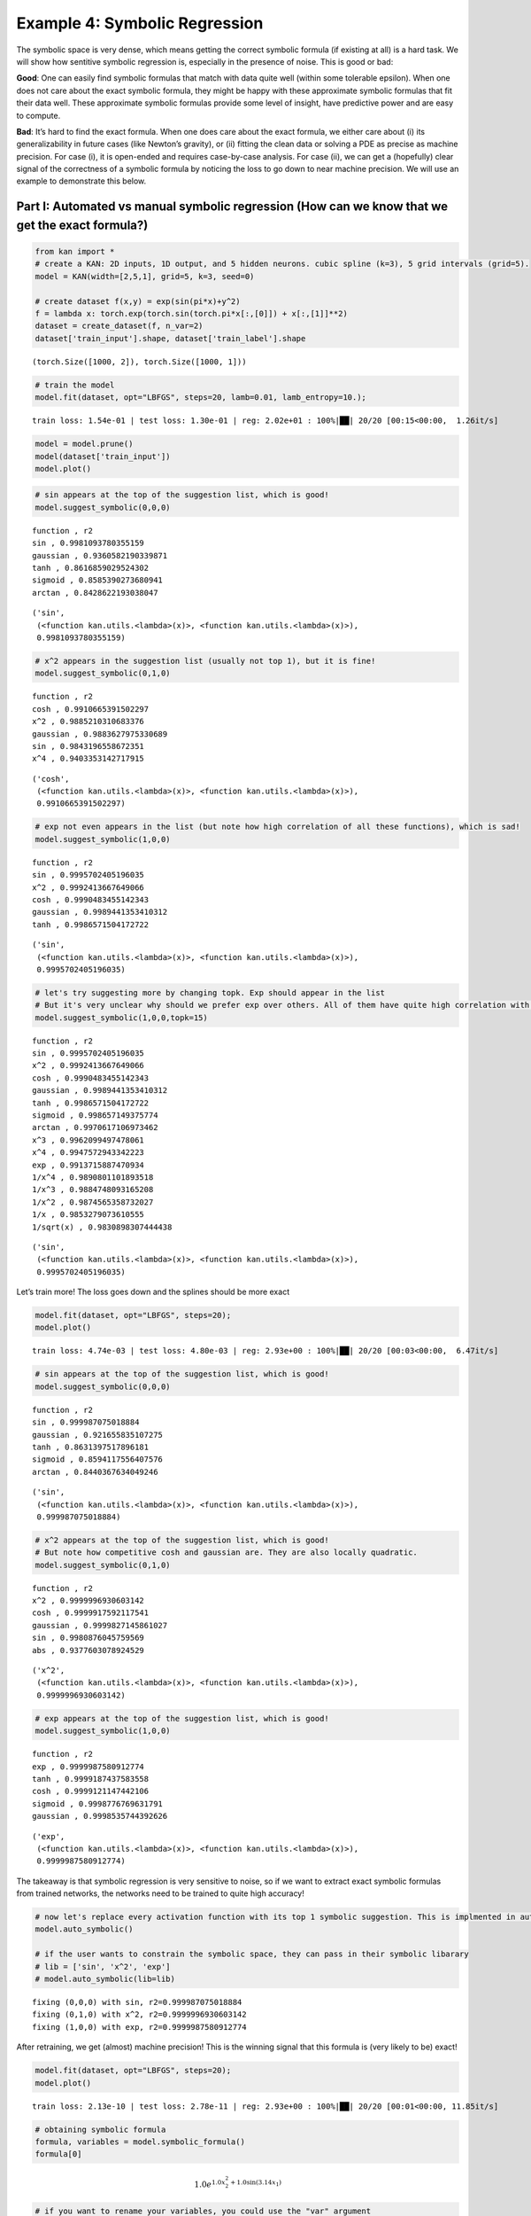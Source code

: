Example 4: Symbolic Regression
==============================

The symbolic space is very dense, which means getting the correct
symbolic formula (if existing at all) is a hard task. We will show how
sentitive symbolic regression is, especially in the presence of noise.
This is good or bad:

**Good**: One can easily find symbolic formulas that match with data
quite well (within some tolerable epsilon). When one does not care about
the exact symbolic formula, they might be happy with these approximate
symbolic formulas that fit their data well. These approximate symbolic
formulas provide some level of insight, have predictive power and are
easy to compute.

**Bad**: It’s hard to find the exact formula. When one does care about
the exact formula, we either care about (i) its generalizability in
future cases (like Newton’s gravity), or (ii) fitting the clean data or
solving a PDE as precise as machine precision. For case (i), it is
open-ended and requires case-by-case analysis. For case (ii), we can get
a (hopefully) clear signal of the correctness of a symbolic formula by
noticing the loss to go down to near machine precision. We will use an
example to demonstrate this below.

Part I: Automated vs manual symbolic regression (How can we know that we get the exact formula?)
------------------------------------------------------------------------------------------------

.. code:: ipython3

    from kan import *
    # create a KAN: 2D inputs, 1D output, and 5 hidden neurons. cubic spline (k=3), 5 grid intervals (grid=5).
    model = KAN(width=[2,5,1], grid=5, k=3, seed=0)
    
    # create dataset f(x,y) = exp(sin(pi*x)+y^2)
    f = lambda x: torch.exp(torch.sin(torch.pi*x[:,[0]]) + x[:,[1]]**2)
    dataset = create_dataset(f, n_var=2)
    dataset['train_input'].shape, dataset['train_label'].shape




.. parsed-literal::

    (torch.Size([1000, 2]), torch.Size([1000, 1]))



.. code:: ipython3

    # train the model
    model.fit(dataset, opt="LBFGS", steps=20, lamb=0.01, lamb_entropy=10.);


.. parsed-literal::

    train loss: 1.54e-01 | test loss: 1.30e-01 | reg: 2.02e+01 : 100%|██| 20/20 [00:15<00:00,  1.26it/s]


.. code:: ipython3

    model = model.prune()
    model(dataset['train_input'])
    model.plot()



.. image:: Example_4_symbolic_regression_files/Example_4_symbolic_regression_5_0.png


.. code:: ipython3

    # sin appears at the top of the suggestion list, which is good!
    model.suggest_symbolic(0,0,0)


.. parsed-literal::

    function , r2
    sin , 0.9981093780355159
    gaussian , 0.9360582190339871
    tanh , 0.8616859029524302
    sigmoid , 0.8585390273680941
    arctan , 0.8428622193038047




.. parsed-literal::

    ('sin',
     (<function kan.utils.<lambda>(x)>, <function kan.utils.<lambda>(x)>),
     0.9981093780355159)



.. code:: ipython3

    # x^2 appears in the suggestion list (usually not top 1), but it is fine!
    model.suggest_symbolic(0,1,0)


.. parsed-literal::

    function , r2
    cosh , 0.9910665391502297
    x^2 , 0.9885210310683376
    gaussian , 0.9883627975330689
    sin , 0.9843196558672351
    x^4 , 0.9403353142717915




.. parsed-literal::

    ('cosh',
     (<function kan.utils.<lambda>(x)>, <function kan.utils.<lambda>(x)>),
     0.9910665391502297)



.. code:: ipython3

    # exp not even appears in the list (but note how high correlation of all these functions), which is sad!
    model.suggest_symbolic(1,0,0)


.. parsed-literal::

    function , r2
    sin , 0.9995702405196035
    x^2 , 0.9992413667649066
    cosh , 0.9990483455142343
    gaussian , 0.9989441353410312
    tanh , 0.9986571504172722




.. parsed-literal::

    ('sin',
     (<function kan.utils.<lambda>(x)>, <function kan.utils.<lambda>(x)>),
     0.9995702405196035)



.. code:: ipython3

    # let's try suggesting more by changing topk. Exp should appear in the list
    # But it's very unclear why should we prefer exp over others. All of them have quite high correlation with the learned spline.
    model.suggest_symbolic(1,0,0,topk=15)


.. parsed-literal::

    function , r2
    sin , 0.9995702405196035
    x^2 , 0.9992413667649066
    cosh , 0.9990483455142343
    gaussian , 0.9989441353410312
    tanh , 0.9986571504172722
    sigmoid , 0.998657149375774
    arctan , 0.9970617106973462
    x^3 , 0.9962099497478061
    x^4 , 0.9947572943342223
    exp , 0.9913715887470934
    1/x^4 , 0.9890801101893518
    1/x^3 , 0.9884748093165208
    1/x^2 , 0.9874565358732027
    1/x , 0.9853279073610555
    1/sqrt(x) , 0.9830898307444438




.. parsed-literal::

    ('sin',
     (<function kan.utils.<lambda>(x)>, <function kan.utils.<lambda>(x)>),
     0.9995702405196035)



Let’s train more! The loss goes down and the splines should be more
exact

.. code:: ipython3

    model.fit(dataset, opt="LBFGS", steps=20);
    model.plot()


.. parsed-literal::

    train loss: 4.74e-03 | test loss: 4.80e-03 | reg: 2.93e+00 : 100%|██| 20/20 [00:03<00:00,  6.47it/s]



.. image:: Example_4_symbolic_regression_files/Example_4_symbolic_regression_11_1.png


.. code:: ipython3

    # sin appears at the top of the suggestion list, which is good!
    model.suggest_symbolic(0,0,0)


.. parsed-literal::

    function , r2
    sin , 0.999987075018884
    gaussian , 0.921655835107275
    tanh , 0.8631397517896181
    sigmoid , 0.8594117556407576
    arctan , 0.8440367634049246




.. parsed-literal::

    ('sin',
     (<function kan.utils.<lambda>(x)>, <function kan.utils.<lambda>(x)>),
     0.999987075018884)



.. code:: ipython3

    # x^2 appears at the top of the suggestion list, which is good!
    # But note how competitive cosh and gaussian are. They are also locally quadratic.
    model.suggest_symbolic(0,1,0)


.. parsed-literal::

    function , r2
    x^2 , 0.9999996930603142
    cosh , 0.9999917592117541
    gaussian , 0.9999827145861027
    sin , 0.9980876045759569
    abs , 0.9377603078924529




.. parsed-literal::

    ('x^2',
     (<function kan.utils.<lambda>(x)>, <function kan.utils.<lambda>(x)>),
     0.9999996930603142)



.. code:: ipython3

    # exp appears at the top of the suggestion list, which is good!
    model.suggest_symbolic(1,0,0)


.. parsed-literal::

    function , r2
    exp , 0.9999987580912774
    tanh , 0.9999187437583558
    cosh , 0.9999121147442106
    sigmoid , 0.9998776769631791
    gaussian , 0.9998535744392626




.. parsed-literal::

    ('exp',
     (<function kan.utils.<lambda>(x)>, <function kan.utils.<lambda>(x)>),
     0.9999987580912774)



The takeaway is that symbolic regression is very sensitive to noise, so
if we want to extract exact symbolic formulas from trained networks, the
networks need to be trained to quite high accuracy!

.. code:: ipython3

    # now let's replace every activation function with its top 1 symbolic suggestion. This is implmented in auto_symbolic()
    model.auto_symbolic()
    
    # if the user wants to constrain the symbolic space, they can pass in their symbolic libarary
    # lib = ['sin', 'x^2', 'exp']
    # model.auto_symbolic(lib=lib)


.. parsed-literal::

    fixing (0,0,0) with sin, r2=0.999987075018884
    fixing (0,1,0) with x^2, r2=0.9999996930603142
    fixing (1,0,0) with exp, r2=0.9999987580912774


After retraining, we get (almost) machine precision! This is the winning
signal that this formula is (very likely to be) exact!

.. code:: ipython3

    model.fit(dataset, opt="LBFGS", steps=20);
    model.plot()


.. parsed-literal::

    train loss: 2.13e-10 | test loss: 2.78e-11 | reg: 2.93e+00 : 100%|██| 20/20 [00:01<00:00, 11.85it/s]



.. image:: Example_4_symbolic_regression_files/Example_4_symbolic_regression_18_1.png


.. code:: ipython3

    # obtaining symbolic formula
    formula, variables = model.symbolic_formula()
    formula[0]




.. math::

    \displaystyle 1.0 e^{1.0 x_{2}^{2} + 1.0 \sin{\left(3.14 x_{1} \right)}}



.. code:: ipython3

    # if you want to rename your variables, you could use the "var" argument
    formula, variables = model.symbolic_formula(var=['\\alpha','y'])
    formula[0]




.. math::

    \displaystyle 1.0 e^{1.0 y^{2} + 1.0 \sin{\left(3.14 \alpha \right)}}



.. code:: ipython3

    # one can even postprocess the formula (e.g., taking derivatives)
    from sympy import *
    diff(formula[0], variables[0])




.. math::

    \displaystyle 3.14013671875 e^{1.0 y^{2} + 1.0 \sin{\left(3.14 \alpha \right)}} \cos{\left(3.14 \alpha \right)}



When do we know the formula we guessed is wrong (not exact)? If the data
is clean (no noise), we should see the training loss does not reach
machine precision

.. code:: ipython3

    # let's replace (0,1,0) with cosh
    model.fix_symbolic(0,1,0,'cosh')


.. parsed-literal::

    r2 is 0.999993562134913




.. parsed-literal::

    tensor(1.0000)



.. code:: ipython3

    # this loss is stuck at around 1e-3 RMSE, which is good, but not machine precision.
    model.fit(dataset, opt="LBFGS", steps=20);
    model.plot()


.. parsed-literal::

    train loss: 1.26e-03 | test loss: 1.28e-03 | reg: 2.93e+00 : 100%|██| 20/20 [00:03<00:00,  6.54it/s]



.. image:: Example_4_symbolic_regression_files/Example_4_symbolic_regression_24_1.png


Part II: How hard (ill-defined) is symbolic regression, really?
---------------------------------------------------------------

In part I, we show how people can use KANs for symbolic regression, but
caveat that we need to train KANs to quite high precision. This is not a
problem specific to KANs though; this issue originates from symbolic
regression. The space of symbolic formulas is actually quite dense, so
tiny noise can make one symbolic formula transit to another.

1D example: Adding noise to a bounded region sine
~~~~~~~~~~~~~~~~~~~~~~~~~~~~~~~~~~~~~~~~~~~~~~~~~

.. code:: ipython3

    def toy(bound=1., noise=0., fun=lambda x: torch.sin(torch.pi*x)):
    
        num_pts = 101
        x = torch.linspace(-bound,bound,steps=num_pts)
        x = x[:,None]
        y = fun(x) + torch.normal(0,1,size=(num_pts,)) * noise
        dataset = {}
        dataset['train_input'] = dataset['test_input'] = x
        dataset['train_label'] = dataset['test_label'] = y
        model = KAN(width=[1,1], grid=5, k=3, seed=0, grid_range=(-bound,bound))
        model.fit(dataset, opt="LBFGS", steps=20)
        model.suggest_symbolic(0,0,0)
        model.plot()

.. code:: ipython3

    # when the function is whole range "bound=1."" (captures a whole period of sine) and has zero noise "noise=0."
    # it is quite clear the function is clear
    toy()


.. parsed-literal::

    train loss: 2.79e-03 | test loss: 2.79e-03 | reg: 3.12e-01 : 100%|██| 20/20 [00:01<00:00, 13.38it/s]


.. parsed-literal::

    function , r2
    sin , 0.9999842278946689
    gaussian , 0.9184406012010798
    tanh , 0.8635381099424172
    sigmoid , 0.8601324746874981
    arctan , 0.845004037750832



.. image:: Example_4_symbolic_regression_files/Example_4_symbolic_regression_28_2.png


.. code:: ipython3

    # even with large noise, sine can be revealed, yeah!
    toy(noise=1.)


.. parsed-literal::

    train loss: 9.30e-01 | test loss: 9.30e-01 | reg: 3.12e-01 : 100%|██| 20/20 [00:00<00:00, 40.68it/s]


.. parsed-literal::

    function , r2
    sin , 0.9999842278898873
    gaussian , 0.9184406080128915
    tanh , 0.8635381682633535
    sigmoid , 0.8601325311561702
    arctan , 0.8450040982073312



.. image:: Example_4_symbolic_regression_files/Example_4_symbolic_regression_29_2.png


.. code:: ipython3

    # but when bound is small and there is noise, it starts to screw up (at least becomes less clear why we should prefer sine)
    toy(bound = 0.1, noise=0.1)


.. parsed-literal::

    train loss: 9.30e-02 | test loss: 9.30e-02 | reg: 7.15e-01 : 100%|██| 20/20 [00:00<00:00, 43.08it/s]


.. parsed-literal::

    function , r2
    sin , 0.9999916591202906
    arctan , 0.9999847147948822
    tanh , 0.999984517365484
    x , 0.9999796669306419
    abs , 0.9999796669306419



.. image:: Example_4_symbolic_regression_files/Example_4_symbolic_regression_30_2.png


Phase diagram of symbolic regression (how fratcal/chaotic is my phase diagram?)
~~~~~~~~~~~~~~~~~~~~~~~~~~~~~~~~~~~~~~~~~~~~~~~~~~~~~~~~~~~~~~~~~~~~~~~~~~~~~~~

mix three functions :math:`f_1(x)={\rm sin}(x)`, :math:`f_2(x)=x^2`, and :math:`f_3(x)={\rm exp}(x)` such that :math:`f(x)=af_1(x)+bf_2(x)+(1-a-b)f_3(x)`. Symbolically regress :math:`f(x)`.
^^^^^^^^^^^^^^^^^^^^^^^^^^^^^^^^^^^^^^^^^^^^^^^^^^^^^^^^^^^^^^^^^^^^^^^^^^^^^^^^^^^^^^^^^^^^^^^^^^^^^^^^^^^^^^^^^^^^^^^^^^^^^^^^^^^^^^^^^^^^^^^^^^^^^^^^^^^^^^^^^^^^^^^^^^^^^^^^^^^^^^^^^^^^^

.. code:: ipython3

    def mix(a, b, bound=1):
        num_pts = 101
        x = torch.linspace(-bound,bound,steps=num_pts)
        x = x[:,None]
        y = a * torch.sin(x) + b * x**2 + (1-a-b) * torch.exp(x)
        dataset = {}
        dataset['train_input'] = dataset['test_input'] = x
        dataset['train_label'] = dataset['test_label'] = y
        model = KAN(width=[1,1], grid=10, k=3, seed=0, grid_range=(-bound,bound))
        model.fit(dataset, opt="LBFGS", steps=20)
        return model.suggest_symbolic(0,0,0)[0]
        

.. code:: ipython3

    mix(a=0.2, b=0.0)


.. parsed-literal::

    train loss: 2.40e-06 | test loss: 2.40e-06 | reg: 2.64e-01 : 100%|██| 20/20 [00:00<00:00, 29.47it/s]


.. parsed-literal::

    function , r2
    cosh , 0.999997477547859
    exp , 0.9999670134850122
    sigmoid , 0.9999606621996252
    tanh , 0.9999524925435431
    1/x^4 , 0.9999517925552405




.. parsed-literal::

    'cosh'



.. code:: ipython3

    # let's do a phase diagram, which looks quite "fractal"
    num = 11
    a_arr = np.linspace(0,1,num=num)
    b_arr = np.linspace(0,1,num=num)
    sf_mat = np.empty((num,num), dtype='U8')
    
    for i in range(num):
        for j in range(num):
            a = a_arr[i]; b = b_arr[j]
            sf_mat[i,j] = mix(a, b)


.. parsed-literal::

    train loss: 2.77e-06 | test loss: 2.77e-06 | reg: 2.72e-01 : 100%|██| 20/20 [00:00<00:00, 43.39it/s]


.. parsed-literal::

    function , r2
    exp , 0.9999999999827021
    cosh , 0.9999999999827017
    tanh , 0.999973163748351
    sigmoid , 0.9999497922899572
    1/x^4 , 0.9999369992759012


.. parsed-literal::

    train loss: 2.52e-06 | test loss: 2.52e-06 | reg: 2.45e-01 : 100%|██| 20/20 [00:01<00:00, 17.30it/s]


.. parsed-literal::

    function , r2
    cosh , 0.9999988787247418
    x^4 , 0.9999910879853997
    gaussian , 0.999967486241568
    tanh , 0.9999518786252838
    sigmoid , 0.999948450438625


.. parsed-literal::

    train loss: 2.28e-06 | test loss: 2.28e-06 | reg: 2.18e-01 : 100%|██| 20/20 [00:00<00:00, 43.13it/s]


.. parsed-literal::

    function , r2
    cosh , 0.9999946575638085
    x^3 , 0.9999164116905525
    gaussian , 0.9997468080512466
    x^4 , 0.9996076211798797
    tanh , 0.9995835694860234


.. parsed-literal::

    train loss: 2.04e-06 | test loss: 2.04e-06 | reg: 1.94e-01 : 100%|██| 20/20 [00:00<00:00, 39.90it/s]


.. parsed-literal::

    function , r2
    cosh , 0.9999854846669585
    x^3 , 0.9988138920172807
    gaussian , 0.9985227715662934
    x^2 , 0.998477650070286
    sin , 0.9981948138629363


.. parsed-literal::

    train loss: 1.80e-06 | test loss: 1.80e-06 | reg: 1.71e-01 : 100%|██| 20/20 [00:00<00:00, 39.65it/s]


.. parsed-literal::

    function , r2
    cosh , 0.9999662581221136
    x^2 , 0.9986097449347123
    sin , 0.998284128651733
    x^3 , 0.9936582971043266
    gaussian , 0.9936463187510403


.. parsed-literal::

    train loss: 1.55e-06 | test loss: 1.55e-06 | reg: 1.51e-01 : 100%|██| 20/20 [00:00<00:00, 44.84it/s]


.. parsed-literal::

    function , r2
    cosh , 0.9999418178114038
    x^2 , 0.9987944480619438
    sin , 0.9984323316332249
    gaussian , 0.9949686832586251
    tanh , 0.9764364382302457


.. parsed-literal::

    train loss: 1.31e-06 | test loss: 1.31e-06 | reg: 1.36e-01 : 100%|██| 20/20 [00:00<00:00, 39.78it/s]


.. parsed-literal::

    function , r2
    cosh , 0.9999041816268858
    x^2 , 0.9990436001283093
    sin , 0.9986633245000535
    gaussian , 0.9958810456319825
    tanh , 0.9380270364085883


.. parsed-literal::

    train loss: 1.07e-06 | test loss: 1.07e-06 | reg: 1.29e-01 : 100%|██| 20/20 [00:00<00:00, 40.74it/s]


.. parsed-literal::

    function , r2
    cosh , 0.9998655818685623
    x^2 , 0.9993505000566273
    sin , 0.9989811585960545
    gaussian , 0.9916259900602326
    x^4 , 0.9172564495092251


.. parsed-literal::

    train loss: 8.32e-07 | test loss: 8.32e-07 | reg: 1.27e-01 : 100%|██| 20/20 [00:00<00:00, 44.57it/s]


.. parsed-literal::

    function , r2
    x^2 , 0.9996700824962792
    sin , 0.9993888581205067
    cosh , 0.998561267814873
    gaussian , 0.9707186857583728
    abs , 0.9254006963892939


.. parsed-literal::

    train loss: 6.00e-07 | test loss: 6.00e-07 | reg: 1.30e-01 : 100%|██| 20/20 [00:00<00:00, 44.38it/s]


.. parsed-literal::

    function , r2
    x^2 , 0.9999132817985119
    sin , 0.9994936051757877
    gaussian , 0.9994851357951505
    cosh , 0.987913942212583
    abs , 0.933975094122013


.. parsed-literal::

    train loss: 3.79e-07 | test loss: 3.79e-07 | reg: 1.38e-01 : 100%|██| 20/20 [00:00<00:00, 43.23it/s]


.. parsed-literal::

    function , r2
    x^2 , 0.9999999998837575
    cosh , 0.9999099009608192
    gaussian , 0.9997105669072212
    sin , 0.9989290599804755
    abs , 0.93740817498461


.. parsed-literal::

    train loss: 2.58e-06 | test loss: 2.58e-06 | reg: 2.68e-01 : 100%|██| 20/20 [00:00<00:00, 27.79it/s]


.. parsed-literal::

    function , r2
    arctan , 0.9999798378098914
    cosh , 0.9999771001456361
    tanh , 0.9999633902076488
    sigmoid , 0.9999541433147963
    1/x^4 , 0.9999236487568766


.. parsed-literal::

    train loss: 2.34e-06 | test loss: 2.34e-06 | reg: 2.40e-01 : 100%|██| 20/20 [00:00<00:00, 20.99it/s]


.. parsed-literal::

    function , r2
    cosh , 0.9999937207935639
    x^4 , 0.9999862674170232
    gaussian , 0.9999638602636551
    sigmoid , 0.9999448387268524
    x^3 , 0.9999438604212395


.. parsed-literal::

    train loss: 2.10e-06 | test loss: 2.10e-06 | reg: 2.14e-01 : 100%|██| 20/20 [00:00<00:00, 40.36it/s]


.. parsed-literal::

    function , r2
    cosh , 0.9999949634057903
    x^3 , 0.9998843971854673
    gaussian , 0.9997599295163522
    tanh , 0.9996162757398458
    sigmoid , 0.9996147714224425


.. parsed-literal::

    train loss: 1.86e-06 | test loss: 1.86e-06 | reg: 1.89e-01 : 100%|██| 20/20 [00:00<00:00, 50.75it/s]


.. parsed-literal::

    function , r2
    cosh , 0.999982696239627
    x^2 , 0.9991234483879446
    sin , 0.9988859253126088
    x^3 , 0.9987772391387374
    gaussian , 0.998656639925584


.. parsed-literal::

    train loss: 1.61e-06 | test loss: 1.61e-06 | reg: 1.66e-01 : 100%|██| 20/20 [00:00<00:00, 43.78it/s]


.. parsed-literal::

    function , r2
    cosh , 0.9999905018303474
    x^2 , 0.9992854342507987
    sin , 0.998871759377929
    gaussian , 0.9985721495291437
    x^3 , 0.9939912670589373


.. parsed-literal::

    train loss: 1.37e-06 | test loss: 1.37e-06 | reg: 1.45e-01 : 100%|██| 20/20 [00:00<00:00, 36.50it/s]


.. parsed-literal::

    function , r2
    cosh , 0.9999796806444573
    x^2 , 0.999480532354729
    sin , 0.9991909206588246
    gaussian , 0.9964682981271429
    tanh , 0.9772535252536733


.. parsed-literal::

    train loss: 1.13e-06 | test loss: 1.13e-06 | reg: 1.29e-01 : 100%|██| 20/20 [00:00<00:00, 46.90it/s]


.. parsed-literal::

    function , r2
    cosh , 0.9999738670223917
    x^2 , 0.9996973599778907
    sin , 0.9994116683309964
    gaussian , 0.9973545677199919
    tanh , 0.9376915470857489


.. parsed-literal::

    train loss: 8.85e-07 | test loss: 8.85e-07 | reg: 1.22e-01 : 100%|██| 20/20 [00:00<00:00, 43.78it/s]


.. parsed-literal::

    function , r2
    x^2 , 0.9998957469235318
    cosh , 0.9998722722380837
    sin , 0.9996590283030754
    gaussian , 0.9939866829832639
    abs , 0.9232648879118915


.. parsed-literal::

    train loss: 6.46e-07 | test loss: 6.46e-07 | reg: 1.20e-01 : 100%|██| 20/20 [00:00<00:00, 36.61it/s]


.. parsed-literal::

    function , r2
    x^2 , 0.9999974059407801
    sin , 0.999834148899939
    cosh , 0.9962063866033833
    gaussian , 0.9754127817001195
    abs , 0.9311623016073874


.. parsed-literal::

    train loss: 4.18e-07 | test loss: 4.18e-07 | reg: 1.24e-01 : 100%|██| 20/20 [00:00<00:00, 41.57it/s]


.. parsed-literal::

    function , r2
    x^2 , 0.9999226429006036
    sin , 0.9998636426802294
    cosh , 0.9997752175292851
    gaussian , 0.999679958882009
    abs , 0.9372397600766894


.. parsed-literal::

    train loss: 2.23e-07 | test loss: 2.23e-07 | reg: 1.33e-01 : 100%|██| 20/20 [00:00<00:00, 40.07it/s]


.. parsed-literal::

    function , r2
    cosh , 0.9995568150249838
    gaussian , 0.9993467471612426
    sin , 0.9985870166410652
    x^2 , 0.9984339446779963
    abs , 0.9362895855226272


.. parsed-literal::

    train loss: 2.41e-06 | test loss: 2.41e-06 | reg: 2.64e-01 : 100%|██| 20/20 [00:00<00:00, 50.70it/s]


.. parsed-literal::

    function , r2
    cosh , 0.9999974775415001
    exp , 0.9999951134484997
    sigmoid , 0.9999606621811076
    tanh , 0.9999524925186463
    1/x^4 , 0.9999517925693375


.. parsed-literal::

    train loss: 2.16e-06 | test loss: 2.16e-06 | reg: 2.36e-01 : 100%|██| 20/20 [00:00<00:00, 38.09it/s]


.. parsed-literal::

    function , r2
    cosh , 0.9999987855303939
    x^3 , 0.9999772484086487
    x^4 , 0.9999697464110736
    gaussian , 0.9999593591292381
    sigmoid , 0.9999388880060787


.. parsed-literal::

    train loss: 1.92e-06 | test loss: 1.92e-06 | reg: 2.09e-01 : 100%|██| 20/20 [00:00<00:00, 43.12it/s]


.. parsed-literal::

    function , r2
    cosh , 0.99999935535384
    x^3 , 0.9998219698585193
    gaussian , 0.9997659958370352
    tanh , 0.9996382852712733
    sigmoid , 0.999636745445751


.. parsed-literal::

    train loss: 1.66e-06 | test loss: 1.66e-06 | reg: 1.84e-01 : 100%|██| 20/20 [00:01<00:00, 17.83it/s]


.. parsed-literal::

    function , r2
    cosh , 0.9999988957805453
    x^2 , 0.9996199310076759
    sin , 0.9994371092496096
    gaussian , 0.9987635279928482
    x^3 , 0.9986602848898886


.. parsed-literal::

    train loss: 1.43e-06 | test loss: 1.43e-06 | reg: 1.60e-01 : 100%|██| 20/20 [00:00<00:00, 40.57it/s]


.. parsed-literal::

    function , r2
    cosh , 0.9999954784528895
    x^2 , 0.9997669036986749
    sin , 0.9994959364448105
    gaussian , 0.9992839638818944
    x^3 , 0.9941048878141949


.. parsed-literal::

    train loss: 1.19e-06 | test loss: 1.19e-06 | reg: 1.39e-01 : 100%|██| 20/20 [00:00<00:00, 40.14it/s]


.. parsed-literal::

    function , r2
    x^2 , 0.9999057877413986
    cosh , 0.9997878856454342
    sin , 0.9997010374773055
    gaussian , 0.9978271729275431
    sigmoid , 0.9780411748220801


.. parsed-literal::

    train loss: 9.43e-07 | test loss: 9.43e-07 | reg: 1.23e-01 : 100%|██| 20/20 [00:00<00:00, 42.49it/s]


.. parsed-literal::

    function , r2
    x^2 , 0.9999916810769826
    sin , 0.9998540286212848
    gaussian , 0.9985646631915182
    cosh , 0.9978692658702253
    tanh , 0.9372183456949574


.. parsed-literal::

    train loss: 7.05e-07 | test loss: 7.05e-07 | reg: 1.15e-01 : 100%|██| 20/20 [00:00<00:00, 46.45it/s]


.. parsed-literal::

    function , r2
    x^2 , 0.9999411945915794
    sin , 0.999917846530661
    cosh , 0.9993168732975628
    gaussian , 0.9961111289682559
    abs , 0.9302392302167873


.. parsed-literal::

    train loss: 4.75e-07 | test loss: 4.75e-07 | reg: 1.13e-01 : 100%|██| 20/20 [00:00<00:00, 48.74it/s]


.. parsed-literal::

    function , r2
    sin , 0.9997864168657743
    x^2 , 0.9996579498087828
    cosh , 0.9942754283755333
    gaussian , 0.9798855202432393
    abs , 0.9369096690204137


.. parsed-literal::

    train loss: 2.64e-07 | test loss: 2.64e-07 | reg: 1.18e-01 : 100%|██| 20/20 [00:00<00:00, 43.76it/s]


.. parsed-literal::

    function , r2
    sin , 0.9992177278915768
    x^2 , 0.999137470112453
    gaussian , 0.999088490162276
    cosh , 0.9988973034727238
    abs , 0.9396624038444488


.. parsed-literal::

    train loss: 1.78e-07 | test loss: 1.78e-07 | reg: 1.27e-01 : 100%|██| 20/20 [00:00<00:00, 45.43it/s]


.. parsed-literal::

    function , r2
    x^2 , 0.998540782190707
    cosh , 0.998497783054037
    sin , 0.9981679237204564
    gaussian , 0.9980799911419045
    abs , 0.9348151361956722


.. parsed-literal::

    train loss: 2.22e-06 | test loss: 2.22e-06 | reg: 2.60e-01 : 100%|██| 20/20 [00:00<00:00, 47.65it/s]


.. parsed-literal::

    function , r2
    cosh , 0.9999930298639131
    exp , 0.9999836112405796
    tanh , 0.9999821515315185
    x^4 , 0.9999746028947676
    arctan , 0.9999713956244152


.. parsed-literal::

    train loss: 1.98e-06 | test loss: 1.98e-06 | reg: 2.32e-01 : 100%|██| 20/20 [00:00<00:00, 47.28it/s]


.. parsed-literal::

    function , r2
    cosh , 0.9999962889824672
    x^3 , 0.9999811150224204
    gaussian , 0.9999534848375812
    tanh , 0.9999336923279952
    sigmoid , 0.9999305175966535


.. parsed-literal::

    train loss: 1.74e-06 | test loss: 1.74e-06 | reg: 2.05e-01 : 100%|██| 20/20 [00:00<00:00, 40.82it/s]


.. parsed-literal::

    function , r2
    cosh , 0.9999962156472607
    x^2 , 0.9998260034206992
    gaussian , 0.9997664875004227
    x^3 , 0.9997117036934391
    sin , 0.9997113407524149


.. parsed-literal::

    train loss: 1.49e-06 | test loss: 1.49e-06 | reg: 1.79e-01 : 100%|██| 20/20 [00:00<00:00, 47.64it/s]


.. parsed-literal::

    function , r2
    cosh , 0.9999544661515833
    x^2 , 0.9999233768388777
    sin , 0.9998096068574465
    gaussian , 0.998846633386868
    x^3 , 0.9984457355669536


.. parsed-literal::

    train loss: 1.25e-06 | test loss: 1.25e-06 | reg: 1.55e-01 : 100%|██| 20/20 [00:00<00:00, 39.89it/s]


.. parsed-literal::

    function , r2
    x^2 , 0.9999875880501998
    cosh , 0.9999623957580879
    sin , 0.9998842247678139
    gaussian , 0.9997446918456595
    x^3 , 0.9939812278070211


.. parsed-literal::

    train loss: 1.01e-06 | test loss: 1.01e-06 | reg: 1.33e-01 : 100%|██| 20/20 [00:00<00:00, 47.68it/s]


.. parsed-literal::

    function , r2
    x^2 , 0.9999658213074126
    sin , 0.9998830954293118
    cosh , 0.9991428566544741
    gaussian , 0.9988921913945791
    tanh , 0.9787975107817283


.. parsed-literal::

    train loss: 7.68e-07 | test loss: 7.68e-07 | reg: 1.16e-01 : 100%|██| 20/20 [00:00<00:00, 44.81it/s]


.. parsed-literal::

    function , r2
    sin , 0.9999324078991241
    x^2 , 0.9997596795941941
    cosh , 0.9994865919109623
    gaussian , 0.9994862477413593
    tanh , 0.9365762760176262


.. parsed-literal::

    train loss: 5.36e-07 | test loss: 5.36e-07 | reg: 1.08e-01 : 100%|██| 20/20 [00:00<00:00, 43.66it/s]


.. parsed-literal::

    function , r2
    sin , 0.9997548044475728
    x^2 , 0.9992301995166885
    cosh , 0.9979137733537407
    gaussian , 0.9977997203751177
    abs , 0.9377138311216435


.. parsed-literal::

    train loss: 3.19e-07 | test loss: 3.19e-07 | reg: 1.07e-01 : 100%|██| 20/20 [00:00<00:00, 41.27it/s]


.. parsed-literal::

    function , r2
    sin , 0.9990790086224685
    x^2 , 0.998306797086686
    cosh , 0.9912197954445299
    gaussian , 0.983836484418377
    abs , 0.9422994090520702


.. parsed-literal::

    train loss: 1.88e-07 | test loss: 1.88e-07 | reg: 1.12e-01 : 100%|██| 20/20 [00:00<00:00, 38.48it/s]


.. parsed-literal::

    function , r2
    sin , 0.9974240586295893
    gaussian , 0.9973311148206122
    x^2 , 0.9971996559803431
    cosh , 0.9968911992725868
    abs , 0.9402041148610969


.. parsed-literal::

    train loss: 2.92e-07 | test loss: 2.92e-07 | reg: 1.21e-01 : 100%|██| 20/20 [00:00<00:00, 40.66it/s]


.. parsed-literal::

    function , r2
    cosh , 0.9964799073278351
    x^2 , 0.9963340407057836
    sin , 0.9959863127871974
    gaussian , 0.9956440035977147
    abs , 0.9297638765888608


.. parsed-literal::

    train loss: 2.04e-06 | test loss: 2.04e-06 | reg: 2.57e-01 : 100%|██| 20/20 [00:01<00:00, 19.44it/s]


.. parsed-literal::

    function , r2
    x^4 , 0.9999894819511871
    x^3 , 0.9999835048772354
    tanh , 0.9999809889835496
    cosh , 0.9999804113519436
    sigmoid , 0.9999728460390712


.. parsed-literal::

    train loss: 1.80e-06 | test loss: 1.80e-06 | reg: 2.28e-01 : 100%|██| 20/20 [00:00<00:00, 36.75it/s]


.. parsed-literal::

    function , r2
    cosh , 0.9999673825431549
    gaussian , 0.9999462038064604
    x^2 , 0.9999377574579958
    x^3 , 0.999934739879401
    tanh , 0.9999253640056137


.. parsed-literal::

    train loss: 1.56e-06 | test loss: 1.56e-06 | reg: 2.00e-01 : 100%|██| 20/20 [00:00<00:00, 40.62it/s]


.. parsed-literal::

    function , r2
    x^2 , 0.9999856957320528
    cosh , 0.9999806264360336
    sin , 0.9999333905161271
    gaussian , 0.9997629877627796
    tanh , 0.9996615330714775


.. parsed-literal::

    train loss: 1.31e-06 | test loss: 1.31e-06 | reg: 1.74e-01 : 100%|██| 20/20 [00:00<00:00, 42.76it/s]


.. parsed-literal::

    function , r2
    x^2 , 0.9999803474424048
    sin , 0.9999690179361935
    cosh , 0.9996537442008128
    gaussian , 0.9989097397461996
    tanh , 0.9985534483580678


.. parsed-literal::

    train loss: 1.07e-06 | test loss: 1.07e-06 | reg: 1.50e-01 : 100%|██| 20/20 [00:00<00:00, 52.19it/s]


.. parsed-literal::

    function , r2
    sin , 0.9999726154715255
    gaussian , 0.9999250404431426
    x^2 , 0.9998623405070776
    cosh , 0.9996561770567938
    tanh , 0.9942785952521871


.. parsed-literal::

    train loss: 8.35e-07 | test loss: 8.35e-07 | reg: 1.28e-01 : 100%|██| 20/20 [00:00<00:00, 48.08it/s]


.. parsed-literal::

    function , r2
    sin , 0.9999424641676066
    gaussian , 0.9999091837427161
    x^2 , 0.9995191008698547
    cosh , 0.9978922471122651
    tanh , 0.9795181094994256


.. parsed-literal::

    train loss: 6.03e-07 | test loss: 6.03e-07 | reg: 1.10e-01 : 100%|██| 20/20 [00:00<00:00, 42.09it/s]


.. parsed-literal::

    function , r2
    sin , 0.9998135112170027
    gaussian , 0.999787323738521
    x^2 , 0.9987606438444635
    cosh , 0.9982635098451202
    abs , 0.9422869570493372


.. parsed-literal::

    train loss: 3.87e-07 | test loss: 3.87e-07 | reg: 1.01e-01 : 100%|██| 20/20 [00:00<00:00, 40.12it/s]


.. parsed-literal::

    function , r2
    sin , 0.9992995819998103
    gaussian , 0.9987377926584199
    x^2 , 0.9973752641583749
    cosh , 0.995255140131929
    abs , 0.9455257642420224


.. parsed-literal::

    train loss: 2.37e-07 | test loss: 2.37e-07 | reg: 1.00e-01 : 100%|██| 20/20 [00:00<00:00, 39.05it/s]


.. parsed-literal::

    function , r2
    sin , 0.9974728070753829
    x^2 , 0.995416161237695
    gaussian , 0.9867522256462564
    cosh , 0.986582711416683
    abs , 0.9468472932133176


.. parsed-literal::

    train loss: 2.80e-07 | test loss: 2.80e-07 | reg: 1.05e-01 : 100%|██| 20/20 [00:00<00:00, 43.89it/s]


.. parsed-literal::

    function , r2
    sin , 0.9938672203947038
    gaussian , 0.9937913539713064
    x^2 , 0.9936057905336317
    cosh , 0.9932430068628105
    abs , 0.9381962721720656


.. parsed-literal::

    train loss: 4.63e-07 | test loss: 4.63e-07 | reg: 1.16e-01 : 100%|██| 20/20 [00:00<00:00, 40.83it/s]


.. parsed-literal::

    function , r2
    x^2 , 0.992730560931046
    sin , 0.9922829131306503
    gaussian , 0.9916990159565282
    cosh , 0.98563942691924
    abs , 0.9212244844946261


.. parsed-literal::

    train loss: 1.86e-06 | test loss: 1.86e-06 | reg: 2.53e-01 : 100%|██| 20/20 [00:00<00:00, 41.47it/s]


.. parsed-literal::

    function , r2
    cosh , 0.9999888112900659
    x^2 , 0.9999849501568968
    tanh , 0.9999760956345113
    x^3 , 0.9999758615432004
    sigmoid , 0.9999716645393338


.. parsed-literal::

    train loss: 1.62e-06 | test loss: 1.62e-06 | reg: 2.24e-01 : 100%|██| 20/20 [00:00<00:00, 40.52it/s]


.. parsed-literal::

    function , r2
    x^2 , 0.9999870715347138
    sin , 0.9999811871919927
    cosh , 0.9999553343368358
    gaussian , 0.9999383081018585
    tanh , 0.9999177958840636


.. parsed-literal::

    train loss: 1.38e-06 | test loss: 1.38e-06 | reg: 1.96e-01 : 100%|██| 20/20 [00:00<00:00, 44.48it/s]


.. parsed-literal::

    function , r2
    sin , 0.9999859303543726
    gaussian , 0.9999644813363999
    x^2 , 0.9999214589741492
    tanh , 0.9996703332150525
    sigmoid , 0.9996690041252987


.. parsed-literal::

    train loss: 1.14e-06 | test loss: 1.14e-06 | reg: 1.69e-01 : 100%|██| 20/20 [00:00<00:00, 41.08it/s]


.. parsed-literal::

    function , r2
    sin , 0.9999802936975296
    x^2 , 0.9997259928372615
    cosh , 0.9993475620341137
    gaussian , 0.9989573036832605
    tanh , 0.9986543793643053


.. parsed-literal::

    train loss: 9.05e-07 | test loss: 9.05e-07 | reg: 1.44e-01 : 100%|██| 20/20 [00:00<00:00, 44.49it/s]


.. parsed-literal::

    function , r2
    sin , 0.9999585866499787
    gaussian , 0.9999486876810368
    x^2 , 0.9992827278167005
    cosh , 0.9988740875766842
    tanh , 0.9946613426702609


.. parsed-literal::

    train loss: 6.75e-07 | test loss: 6.75e-07 | reg: 1.22e-01 : 100%|██| 20/20 [00:00<00:00, 42.73it/s]


.. parsed-literal::

    function , r2
    sin , 0.9998822169169899
    gaussian , 0.999878040103399
    x^2 , 0.99837407546255
    cosh , 0.9979460330489591
    tanh , 0.9802089053769921


.. parsed-literal::

    train loss: 4.60e-07 | test loss: 4.60e-07 | reg: 1.04e-01 : 100%|██| 20/20 [00:00<00:00, 42.62it/s]


.. parsed-literal::

    function , r2
    gaussian , 0.999597666676653
    sin , 0.9995937068570286
    x^2 , 0.99664915970953
    cosh , 0.9958802001000374
    abs , 0.9512847855771679


.. parsed-literal::

    train loss: 2.98e-07 | test loss: 2.98e-07 | reg: 9.48e-02 : 100%|██| 20/20 [00:00<00:00, 46.20it/s]


.. parsed-literal::

    function , r2
    sin , 0.9984509165908535
    gaussian , 0.9959578952120252
    x^2 , 0.9937818028920754
    cosh , 0.9907205081520056
    abs , 0.9534651069741744


.. parsed-literal::

    train loss: 2.89e-07 | test loss: 2.89e-07 | reg: 9.37e-02 : 100%|██| 20/20 [00:00<00:00, 40.23it/s]


.. parsed-literal::

    function , r2
    sin , 0.9943901136276602
    x^2 , 0.990205343640921
    gaussian , 0.987762675373181
    cosh , 0.9761222166037805
    abs , 0.9497419182649224


.. parsed-literal::

    train loss: 4.40e-07 | test loss: 4.40e-07 | reg: 9.91e-02 : 100%|██| 20/20 [00:00<00:00, 43.16it/s]


.. parsed-literal::

    function , r2
    gaussian , 0.9876449536124641
    sin , 0.9874566180838149
    cosh , 0.9873751146532993
    x^2 , 0.9871135812467379
    abs , 0.9320312251409515


.. parsed-literal::

    train loss: 6.40e-07 | test loss: 6.40e-07 | reg: 1.10e-01 : 100%|██| 20/20 [00:00<00:00, 47.36it/s]


.. parsed-literal::

    function , r2
    x^2 , 0.9873681256920457
    sin , 0.9867104677131169
    cosh , 0.9863604874844045
    gaussian , 0.9859360750741196
    x^4 , 0.9239128488596182


.. parsed-literal::

    train loss: 1.69e-06 | test loss: 1.69e-06 | reg: 2.50e-01 : 100%|██| 20/20 [00:00<00:00, 38.33it/s]


.. parsed-literal::

    function , r2
    sin , 0.999990707616756
    tanh , 0.9999723043366056
    sigmoid , 0.9999701323519831
    gaussian , 0.9999551813924956
    x^2 , 0.9999522532756852


.. parsed-literal::

    train loss: 1.44e-06 | test loss: 1.44e-06 | reg: 2.20e-01 : 100%|██| 20/20 [00:00<00:00, 20.47it/s]


.. parsed-literal::

    function , r2
    sin , 0.9999900693982379
    gaussian , 0.9999311426065755
    tanh , 0.9999145249443635
    sigmoid , 0.9999130489202535
    x^2 , 0.9998377031202675


.. parsed-literal::

    train loss: 1.21e-06 | test loss: 1.21e-06 | reg: 1.92e-01 : 100%|██| 20/20 [00:00<00:00, 45.23it/s]


.. parsed-literal::

    function , r2
    sin , 0.9999862820440971
    gaussian , 0.9997517753887365
    tanh , 0.9996841983206314
    sigmoid , 0.9996830107874256
    x^2 , 0.999585767134396


.. parsed-literal::

    train loss: 9.77e-07 | test loss: 9.77e-07 | reg: 1.65e-01 : 100%|██| 20/20 [00:00<00:00, 55.67it/s]


.. parsed-literal::

    function , r2
    sin , 0.9999745726295028
    x^2 , 0.9990823277390866
    gaussian , 0.9989945842715465
    cosh , 0.9988728127858241
    tanh , 0.9987539221752944


.. parsed-literal::

    train loss: 7.49e-07 | test loss: 7.49e-07 | reg: 1.39e-01 : 100%|██| 20/20 [00:00<00:00, 40.60it/s]


.. parsed-literal::

    function , r2
    sin , 0.9999370198218576
    x^2 , 0.9981115478889542
    cosh , 0.9974772652014616
    gaussian , 0.995731717057559
    tanh , 0.9950291700743682


.. parsed-literal::

    train loss: 5.36e-07 | test loss: 5.36e-07 | reg: 1.16e-01 : 100%|██| 20/20 [00:00<00:00, 44.68it/s]


.. parsed-literal::

    function , r2
    gaussian , 0.9998221482804251
    sin , 0.9998030639266311
    x^2 , 0.9962716348456105
    cosh , 0.9957027344640318
    tanh , 0.9808861574166389


.. parsed-literal::

    train loss: 3.67e-07 | test loss: 3.67e-07 | reg: 9.76e-02 : 100%|██| 20/20 [00:00<00:00, 40.80it/s]


.. parsed-literal::

    function , r2
    gaussian , 0.9993158902101864
    sin , 0.9992737234348714
    x^2 , 0.9929134959392898
    cosh , 0.9918352264630244
    abs , 0.9605168885411256


.. parsed-literal::

    train loss: 3.18e-07 | test loss: 3.18e-07 | reg: 8.81e-02 : 100%|██| 20/20 [00:00<00:00, 37.24it/s]


.. parsed-literal::

    function , r2
    sin , 0.9970616380122096
    gaussian , 0.9966420291540972
    x^2 , 0.9875208727310729
    cosh , 0.983348154979657
    abs , 0.9611248513995477


.. parsed-literal::

    train loss: 4.31e-07 | test loss: 4.31e-07 | reg: 8.70e-02 : 100%|██| 20/20 [00:00<00:00, 43.04it/s]


.. parsed-literal::

    function , r2
    sin , 0.9888254509108924
    x^2 , 0.981424420858435
    gaussian , 0.9756945249179574
    cosh , 0.9653653219988936
    abs , 0.949892059404306


.. parsed-literal::

    train loss: 6.17e-07 | test loss: 6.17e-07 | reg: 9.30e-02 : 100%|██| 20/20 [00:00<00:00, 42.47it/s]


.. parsed-literal::

    function , r2
    cosh , 0.9783739534751957
    gaussian , 0.9779770648401149
    sin , 0.9773944419005031
    x^2 , 0.9772100499611249
    abs , 0.9197221129892613


.. parsed-literal::

    train loss: 8.36e-07 | test loss: 8.36e-07 | reg: 1.06e-01 : 100%|██| 20/20 [00:00<00:00, 45.89it/s]


.. parsed-literal::

    function , r2
    cosh , 0.9847797381605126
    x^2 , 0.979881475095261
    sin , 0.9789559646121901
    gaussian , 0.9779176281844336
    x^4 , 0.9285991153021671


.. parsed-literal::

    train loss: 1.52e-06 | test loss: 1.52e-06 | reg: 2.46e-01 : 100%|██| 20/20 [00:00<00:00, 43.84it/s]


.. parsed-literal::

    function , r2
    sin , 0.9999930938197495
    gaussian , 0.9999927495837864
    tanh , 0.9999730056399402
    sigmoid , 0.9999716131493217
    arctan , 0.9999521920308199


.. parsed-literal::

    train loss: 1.28e-06 | test loss: 1.28e-06 | reg: 2.17e-01 : 100%|██| 20/20 [00:00<00:00, 47.20it/s]


.. parsed-literal::

    function , r2
    sin , 0.9999916138797103
    gaussian , 0.999926218584326
    tanh , 0.9999191528924947
    sigmoid , 0.9999179925256542
    arctan , 0.9998352652530494


.. parsed-literal::

    train loss: 1.05e-06 | test loss: 1.05e-06 | reg: 1.88e-01 : 100%|██| 20/20 [00:00<00:00, 49.52it/s]


.. parsed-literal::

    function , r2
    gaussian , 0.9999899760530466
    sin , 0.9999866880205311
    tanh , 0.9997096545485408
    sigmoid , 0.9997086093190996
    arctan , 0.9993950375881484


.. parsed-literal::

    train loss: 8.25e-07 | test loss: 8.25e-07 | reg: 1.60e-01 : 100%|██| 20/20 [00:00<00:00, 50.16it/s]


.. parsed-literal::

    function , r2
    sin , 0.9999712618941392
    gaussian , 0.9990277391373628
    tanh , 0.9988653756689869
    sigmoid , 0.9988643627333774
    x^2 , 0.9979566871598838


.. parsed-literal::

    train loss: 6.15e-07 | test loss: 6.15e-07 | reg: 1.34e-01 : 100%|██| 20/20 [00:00<00:00, 44.33it/s]


.. parsed-literal::

    function , r2
    gaussian , 0.9999414756950388
    sin , 0.9999185788926284
    x^2 , 0.9961768265523611
    tanh , 0.9954056127804757
    sigmoid , 0.9954045447762155


.. parsed-literal::

    train loss: 4.42e-07 | test loss: 4.42e-07 | reg: 1.11e-01 : 100%|██| 20/20 [00:00<00:00, 36.47it/s]


.. parsed-literal::

    function , r2
    gaussian , 0.9997728550720852
    sin , 0.9997168387512211
    x^2 , 0.9928623326890238
    cosh , 0.9921522541074415
    tanh , 0.9815839509974684


.. parsed-literal::

    train loss: 3.64e-07 | test loss: 3.64e-07 | reg: 9.13e-02 : 100%|██| 20/20 [00:00<00:00, 51.37it/s]


.. parsed-literal::

    function , r2
    gaussian , 0.9989709402248369
    sin , 0.9988544685797407
    x^2 , 0.9868026386831295
    cosh , 0.985345236582632
    abs , 0.9698770230380636


.. parsed-literal::

    train loss: 4.35e-07 | test loss: 4.35e-07 | reg: 8.13e-02 : 100%|██| 20/20 [00:00<00:00, 40.11it/s]


.. parsed-literal::

    function , r2
    gaussian , 0.9949371389273981
    sin , 0.9949107782356766
    x^2 , 0.977112955292746
    cosh , 0.9716178500832297
    abs , 0.967722640360993


.. parsed-literal::

    train loss: 6.03e-07 | test loss: 6.03e-07 | reg: 8.00e-02 : 100%|██| 20/20 [00:00<00:00, 43.30it/s]


.. parsed-literal::

    function , r2
    sin , 0.9790424824765466
    gaussian , 0.9715243025795919
    x^2 , 0.9671692490974791
    cosh , 0.9450165956953308
    abs , 0.9448625902159359


.. parsed-literal::

    train loss: 8.07e-07 | test loss: 8.07e-07 | reg: 8.69e-02 : 100%|██| 20/20 [00:00<00:00, 43.17it/s]


.. parsed-literal::

    function , r2
    cosh , 0.965461717507565
    x^2 , 0.9648932341203752
    sin , 0.963856710506799
    gaussian , 0.9636801162210671
    x^4 , 0.9002751610118467


.. parsed-literal::

    train loss: 1.03e-06 | test loss: 1.03e-06 | reg: 1.03e-01 : 100%|██| 20/20 [00:00<00:00, 41.77it/s]


.. parsed-literal::

    function , r2
    cosh , 0.9807409640082864
    x^2 , 0.9699721931104404
    sin , 0.9677166767908957
    gaussian , 0.9394860427747876
    x^4 , 0.9351858394996657


.. parsed-literal::

    train loss: 1.36e-06 | test loss: 1.36e-06 | reg: 2.43e-01 : 100%|██| 20/20 [00:00<00:00, 44.90it/s]


.. parsed-literal::

    function , r2
    gaussian , 0.9999978669498215
    sin , 0.9999956722754607
    tanh , 0.9999799263714397
    sigmoid , 0.9999789216022107
    arctan , 0.9999642054598574


.. parsed-literal::

    train loss: 1.13e-06 | test loss: 1.13e-06 | reg: 2.13e-01 : 100%|██| 20/20 [00:00<00:00, 44.99it/s]


.. parsed-literal::

    function , r2
    sin , 0.9999943906884494
    tanh , 0.9999343640823076
    sigmoid , 0.9999334248881454
    gaussian , 0.9999249439932951
    arctan , 0.9998684985487326


.. parsed-literal::

    train loss: 9.03e-07 | test loss: 9.03e-07 | reg: 1.84e-01 : 100%|██| 20/20 [00:00<00:00, 45.74it/s]


.. parsed-literal::

    function , r2
    sin , 0.9999896507243767
    tanh , 0.9997526274283742
    sigmoid , 0.9997517092998544
    gaussian , 0.9997514568009086
    arctan , 0.9994994651669644


.. parsed-literal::

    train loss: 6.94e-07 | test loss: 6.94e-07 | reg: 1.56e-01 : 100%|██| 20/20 [00:00<00:00, 45.29it/s]


.. parsed-literal::

    function , r2
    gaussian , 0.9999899485873852
    sin , 0.9999314322918655
    tanh , 0.9990030069449396
    sigmoid , 0.9990020609332764
    arctan , 0.9981096381936067


.. parsed-literal::

    train loss: 5.19e-07 | test loss: 5.19e-07 | reg: 1.30e-01 : 100%|██| 20/20 [00:00<00:00, 36.49it/s]


.. parsed-literal::

    function , r2
    gaussian , 0.9999536171672674
    sin , 0.9999094157336442
    tanh , 0.9958217326666846
    sigmoid , 0.9958206863529286
    x^2 , 0.9932659752647721


.. parsed-literal::

    train loss: 4.21e-07 | test loss: 4.21e-07 | reg: 1.06e-01 : 100%|██| 20/20 [00:00<00:00, 49.72it/s]


.. parsed-literal::

    function , r2
    gaussian , 0.9997544064398111
    sin , 0.9996390145601096
    x^2 , 0.9876782817075724
    cosh , 0.986829120472927
    tanh , 0.9823615338330297


.. parsed-literal::

    train loss: 4.54e-07 | test loss: 4.54e-07 | reg: 8.52e-02 : 100%|██| 20/20 [00:00<00:00, 42.86it/s]


.. parsed-literal::

    function , r2
    gaussian , 0.9985268503112813
    sin , 0.9983499410484818
    abs , 0.9785902377362155
    x^2 , 0.9771995020822951
    cosh , 0.9752846715582264


.. parsed-literal::

    train loss: 5.93e-07 | test loss: 5.93e-07 | reg: 7.45e-02 : 100%|██| 20/20 [00:00<00:00, 40.78it/s]


.. parsed-literal::

    function , r2
    gaussian , 0.991738617202277
    sin , 0.9916999095855713
    abs , 0.9717770596320756
    x^2 , 0.9601566417330277
    cosh , 0.9530802418693475


.. parsed-literal::

    train loss: 7.85e-07 | test loss: 7.85e-07 | reg: 7.31e-02 : 100%|██| 20/20 [00:00<00:00, 44.58it/s]


.. parsed-literal::

    function , r2
    sin , 0.9620464258065169
    gaussian , 0.9582876791641027
    x^2 , 0.9445008625317239
    cosh , 0.9430687242552336
    abs , 0.9308710215935037


.. parsed-literal::

    train loss: 9.96e-07 | test loss: 9.96e-07 | reg: 8.13e-02 : 100%|██| 20/20 [00:00<00:00, 43.11it/s]


.. parsed-literal::

    function , r2
    cosh , 0.9480750122921905
    x^2 , 0.9456250628531494
    sin , 0.9445956284973298
    gaussian , 0.9434289429080119
    x^4 , 0.9009688699792165


.. parsed-literal::

    train loss: 1.22e-06 | test loss: 1.22e-06 | reg: 1.02e-01 : 100%|██| 20/20 [00:00<00:00, 37.36it/s]


.. parsed-literal::

    function , r2
    cosh , 0.9766929896410047
    x^2 , 0.957514493788183
    sin , 0.9559851348570871
    x^4 , 0.9438827362855521
    gaussian , 0.9167827938895323


.. parsed-literal::

    train loss: 1.20e-06 | test loss: 1.20e-06 | reg: 2.39e-01 : 100%|██| 20/20 [00:00<00:00, 46.26it/s]


.. parsed-literal::

    function , r2
    sin , 0.9999984333249491
    sigmoid , 0.9999901865767792
    arctan , 0.9999829580110535
    gaussian , 0.9999746546393077
    tanh , 0.9999393123160958


.. parsed-literal::

    train loss: 9.82e-07 | test loss: 9.82e-07 | reg: 2.10e-01 : 100%|██| 20/20 [00:00<00:00, 43.17it/s]


.. parsed-literal::

    function , r2
    sin , 0.9999977984107461
    gaussian , 0.999996383890805
    tanh , 0.9999585593099201
    sigmoid , 0.9999577735635269
    arctan , 0.9999150645734015


.. parsed-literal::

    train loss: 7.75e-07 | test loss: 7.75e-07 | reg: 1.80e-01 : 100%|██| 20/20 [00:00<00:00, 43.96it/s]


.. parsed-literal::

    function , r2
    gaussian , 0.9999953796079631
    sin , 0.9999944856461577
    tanh , 0.9998140271258696
    sigmoid , 0.9998132139651115
    arctan , 0.9996263187286749


.. parsed-literal::

    train loss: 5.99e-07 | test loss: 5.99e-07 | reg: 1.52e-01 : 100%|██| 20/20 [00:00<00:00, 39.44it/s]


.. parsed-literal::

    function , r2
    sin , 0.9999799131978417
    tanh , 0.9991760870939851
    sigmoid , 0.999175206451367
    gaussian , 0.9991099365080184
    arctan , 0.9984657428834645


.. parsed-literal::

    train loss: 4.86e-07 | test loss: 4.86e-07 | reg: 1.25e-01 : 100%|██| 20/20 [00:00<00:00, 56.80it/s]


.. parsed-literal::

    function , r2
    gaussian , 0.9999683931970753
    sin , 0.9999135788767782
    tanh , 0.996308913203486
    sigmoid , 0.9963078955424317
    arctan , 0.9939227717854873


.. parsed-literal::

    train loss: 4.85e-07 | test loss: 4.85e-07 | reg: 1.00e-01 : 100%|██| 20/20 [00:00<00:00, 44.41it/s]


.. parsed-literal::

    function , r2
    gaussian , 0.9997689201745247
    sin , 0.9995873145216307
    abs , 0.9849023647718247
    tanh , 0.9833009867719864
    sigmoid , 0.9832997013656896


.. parsed-literal::

    train loss: 5.93e-07 | test loss: 5.93e-07 | reg: 7.91e-02 : 100%|██| 20/20 [00:00<00:00, 47.72it/s]


.. parsed-literal::

    function , r2
    gaussian , 0.9982643783383393
    sin , 0.9977962501289016
    abs , 0.9854353082947718
    x^2 , 0.9624423927207054
    cosh , 0.9600011409875004


.. parsed-literal::

    train loss: 7.70e-07 | test loss: 7.70e-07 | reg: 6.75e-02 : 100%|██| 20/20 [00:00<00:00, 39.11it/s]


.. parsed-literal::

    function , r2
    sin , 0.9870493767685123
    gaussian , 0.9870320319171259
    abs , 0.9705633369555351
    x^2 , 0.932694450295423
    cosh , 0.9237291936352401


.. parsed-literal::

    train loss: 9.74e-07 | test loss: 9.74e-07 | reg: 6.60e-02 : 100%|██| 20/20 [00:00<00:00, 42.96it/s]


.. parsed-literal::

    function , r2
    sin , 0.9329023836770476
    gaussian , 0.9251125534459796
    x^2 , 0.9090404451604721
    cosh , 0.9075530370365199
    abs , 0.902215514501183


.. parsed-literal::

    train loss: 1.19e-06 | test loss: 1.19e-06 | reg: 7.68e-02 : 100%|██| 20/20 [00:00<00:00, 45.43it/s]


.. parsed-literal::

    function , r2
    cosh , 0.936942764457975
    x^2 , 0.9195925986987522
    sin , 0.9179859981970137
    gaussian , 0.916197691863038
    x^4 , 0.9043637756591075


.. parsed-literal::

    train loss: 1.42e-06 | test loss: 1.42e-06 | reg: 1.03e-01 : 100%|██| 20/20 [00:00<00:00, 42.15it/s]


.. parsed-literal::

    function , r2
    cosh , 0.9746783379118565
    x^4 , 0.9547067294869719
    x^2 , 0.9426800819283715
    sin , 0.9405877648417602
    gaussian , 0.9047220443136558


.. parsed-literal::

    train loss: 1.06e-06 | test loss: 1.06e-06 | reg: 2.36e-01 : 100%|██| 20/20 [00:00<00:00, 44.17it/s]


.. parsed-literal::

    function , r2
    sin , 0.9999998722503725
    tanh , 0.9999959867450359
    sigmoid , 0.9999953377679788
    arctan , 0.9999901647899601
    gaussian , 0.9999791487269069


.. parsed-literal::

    train loss: 8.56e-07 | test loss: 8.56e-07 | reg: 2.06e-01 : 100%|██| 20/20 [00:00<00:00, 50.53it/s]


.. parsed-literal::

    function , r2
    sin , 0.9999997233652407
    tanh , 0.9999795491992056
    sigmoid , 0.9999788713253935
    arctan , 0.9999539297010896
    gaussian , 0.9999367314200862


.. parsed-literal::

    train loss: 6.79e-07 | test loss: 6.79e-07 | reg: 1.77e-01 : 100%|██| 20/20 [00:00<00:00, 47.96it/s]


.. parsed-literal::

    function , r2
    sin , 0.9999983352488726
    gaussian , 0.9999608456659727
    tanh , 0.9998803010371731
    sigmoid , 0.9998795700743581
    arctan , 0.9997532798065882


.. parsed-literal::

    train loss: 5.56e-07 | test loss: 5.56e-07 | reg: 1.48e-01 : 100%|██| 20/20 [00:00<00:00, 47.37it/s]


.. parsed-literal::

    function , r2
    sin , 0.9999886905327071
    gaussian , 0.9999526296594224
    tanh , 0.9993739474035951
    sigmoid , 0.9993731243691055
    arctan , 0.998837883424404


.. parsed-literal::

    train loss: 5.28e-07 | test loss: 5.28e-07 | reg: 1.20e-01 : 100%|██| 20/20 [00:00<00:00, 47.09it/s]


.. parsed-literal::

    function , r2
    gaussian , 0.9999347944113626
    sin , 0.9999299845850768
    tanh , 0.9968744391727294
    sigmoid , 0.9968734504088798
    arctan , 0.9949201894762312


.. parsed-literal::

    train loss: 6.08e-07 | test loss: 6.08e-07 | reg: 9.51e-02 : 100%|██| 20/20 [00:00<00:00, 34.26it/s]


.. parsed-literal::

    function , r2
    gaussian , 0.9997595833681479
    sin , 0.9993617636896577
    abs , 0.9889704797728257
    sigmoid , 0.9844737269360767
    tanh , 0.9844552121850878


.. parsed-literal::

    train loss: 7.61e-07 | test loss: 7.61e-07 | reg: 7.30e-02 : 100%|██| 20/20 [00:00<00:00, 39.79it/s]


.. parsed-literal::

    function , r2
    gaussian , 0.9979451890061467
    sin , 0.9972568796736283
    abs , 0.9882338451079785
    x^2 , 0.9400830044171552
    cosh , 0.9380462665721708


.. parsed-literal::

    train loss: 9.51e-07 | test loss: 9.51e-07 | reg: 6.06e-02 : 100%|██| 20/20 [00:00<00:00, 42.43it/s]


.. parsed-literal::

    function , r2
    sin , 0.9805383456413282
    gaussian , 0.9793534545721814
    abs , 0.9588682058685749
    x^2 , 0.8881789600114199
    cosh , 0.8769912910873774


.. parsed-literal::

    train loss: 1.16e-06 | test loss: 1.16e-06 | reg: 5.94e-02 : 100%|██| 20/20 [00:00<00:00, 42.80it/s]


.. parsed-literal::

    function , r2
    sin , 0.8848700744056857
    gaussian , 0.8765425797595888
    x^2 , 0.854821484894479
    cosh , 0.8535224650797281
    abs , 0.8493986649063162


.. parsed-literal::

    train loss: 1.38e-06 | test loss: 1.38e-06 | reg: 7.70e-02 : 100%|██| 20/20 [00:00<00:00, 48.12it/s]


.. parsed-literal::

    function , r2
    cosh , 0.9268644000446836
    x^4 , 0.9112716246650874
    x^2 , 0.8865324039130013
    sin , 0.8842948895377678
    gaussian , 0.8094804211038418


.. parsed-literal::

    train loss: 1.60e-06 | test loss: 1.60e-06 | reg: 1.05e-01 : 100%|██| 20/20 [00:00<00:00, 44.20it/s]


.. parsed-literal::

    function , r2
    cosh , 0.9740201843349593
    x^4 , 0.9673225582521513
    gaussian , 0.952288197814531
    tanh , 0.9497276520343576
    sigmoid , 0.9497237037538462


.. code:: ipython3

    classes = list(set(sf_mat.reshape(-1,)))
    n_class = len(classes)
    
    colors = np.random.rand(n_class,4)
    dic = {}
    for i in range(n_class):
        dic[classes[i]] = colors[i]
        
    
    img = np.zeros((num,num,4))
    for i in range(num):
        for j in range(num):
            img[i][j] = dic[sf_mat[i][j]]
    plt.imshow(img)




.. parsed-literal::

    <matplotlib.image.AxesImage at 0x7fd438377a90>




.. image:: Example_4_symbolic_regression_files/Example_4_symbolic_regression_36_1.png


Does this mean symbolic regression is screwed? The hope is that by
incorporating reasonable inductive biases (hence reducing the symbolic
search space), SR will become more robust.

.. code:: ipython3

    # we have used the default symbolic library whch contains the following functions
    SYMBOLIC_LIB.keys()




.. parsed-literal::

    dict_keys(['x', 'x^2', 'x^3', 'x^4', '1/x', '1/x^2', '1/x^3', '1/x^4', 'sqrt', '1/sqrt(x)', 'exp', 'log', 'abs', 'sin', 'tan', 'tanh', 'sigmoid', 'sgn', 'arcsin', 'arctan', 'arctanh', '0', 'gaussian', 'cosh'])



.. code:: ipython3

    # we may constrain to a smaller library (pass as parameter "lib=lib" in suggest_symbolic)
    lib = ['exp', 'x^2', 'sin']
    def mix(a, b, bound=1):
        num_pts = 101
        x = torch.linspace(-bound,bound,steps=num_pts)
        x = x[:,None]
        y = a * torch.sin(x) + b * x**2 + (1-a-b) * torch.exp(x)
        dataset = {}
        dataset['train_input'] = dataset['test_input'] = x
        dataset['train_label'] = dataset['test_label'] = y
        model = KAN(width=[1,1], grid=10, k=3, seed=0, grid_range=(-bound,bound))
        model.fit(dataset, opt="LBFGS", steps=20)
        return model.suggest_symbolic(0,0,0,lib=lib)[0]


.. code:: ipython3

    # we can redo the analysis for a more contrained (bound) region. The phase diagram becomes even more "fractal"
    num = 11
    a_arr = np.linspace(0,1,num=num)
    b_arr = np.linspace(0,1,num=num)
    sf_mat = np.empty((num,num), dtype='U8')
    
    for i in range(num):
        for j in range(num):
            a = a_arr[i]; b = b_arr[j]
            sf_mat[i,j] = mix(a, b, bound=0.3)


.. parsed-literal::

    train loss: 2.17e-08 | test loss: 2.17e-08 | reg: 2.58e-01 : 100%|██| 20/20 [00:00<00:00, 45.44it/s]


.. parsed-literal::

    function , r2
    exp , 0.9999999999999639
    x^2 , 0.9999841274399789
    sin , 0.9999195962429422


.. parsed-literal::

    train loss: 2.02e-08 | test loss: 2.02e-08 | reg: 2.30e-01 : 100%|██| 20/20 [00:00<00:00, 43.80it/s]


.. parsed-literal::

    function , r2
    exp , 0.9999940363902637
    x^2 , 0.9999842116986534
    sin , 0.9999055408903353


.. parsed-literal::

    train loss: 1.87e-08 | test loss: 1.87e-08 | reg: 2.03e-01 : 100%|██| 20/20 [00:00<00:00, 30.85it/s]


.. parsed-literal::

    function , r2
    x^2 , 0.9999842858440444
    exp , 0.9999260405306123
    sin , 0.999886385951903


.. parsed-literal::

    train loss: 1.71e-08 | test loss: 1.71e-08 | reg: 1.76e-01 : 100%|██| 20/20 [00:00<00:00, 40.10it/s]


.. parsed-literal::

    function , r2
    x^2 , 0.9999843962720248
    exp , 0.9999007440044174
    sin , 0.9998593570241779


.. parsed-literal::

    train loss: 1.56e-08 | test loss: 1.56e-08 | reg: 1.50e-01 : 100%|██| 20/20 [00:00<00:00, 40.88it/s]


.. parsed-literal::

    function , r2
    x^2 , 0.9999845742894306
    sin , 0.9998195334563984
    exp , 0.9996560303116143


.. parsed-literal::

    train loss: 1.41e-08 | test loss: 1.41e-08 | reg: 1.24e-01 : 100%|██| 20/20 [00:00<00:00, 37.10it/s]


.. parsed-literal::

    function , r2
    x^2 , 0.9999848839841157
    sin , 0.9997576089235269
    exp , 0.9990747506002051


.. parsed-literal::

    train loss: 1.26e-08 | test loss: 1.26e-08 | reg: 9.83e-02 : 100%|██| 20/20 [00:00<00:00, 38.95it/s]


.. parsed-literal::

    function , r2
    x^2 , 0.9999854490365007
    sin , 0.9996549423479186
    exp , 0.9970989669443501


.. parsed-literal::

    train loss: 1.11e-08 | test loss: 1.11e-08 | reg: 7.39e-02 : 100%|██| 20/20 [00:00<00:00, 42.44it/s]


.. parsed-literal::

    function , r2
    x^2 , 0.9999865646301423
    sin , 0.9994730789192812
    exp , 0.9895624276437505


.. parsed-literal::

    train loss: 9.54e-09 | test loss: 9.54e-09 | reg: 5.21e-02 : 100%|██| 20/20 [00:00<00:00, 46.35it/s]


.. parsed-literal::

    function , r2
    x^2 , 0.9999889651827465
    sin , 0.999120594481087
    exp , 0.9559414617900991


.. parsed-literal::

    train loss: 8.03e-09 | test loss: 8.03e-09 | reg: 4.00e-02 : 100%|██| 20/20 [00:00<00:00, 48.92it/s]


.. parsed-literal::

    function , r2
    x^2 , 0.9999924793158511
    sin , 0.9987167102775933
    exp , 0.7906888762229085


.. parsed-literal::

    train loss: 6.57e-09 | test loss: 6.57e-09 | reg: 3.95e-02 : 100%|██| 20/20 [00:00<00:00, 34.37it/s]


.. parsed-literal::

    function , r2
    x^2 , 0.9999982519802602
    sin , 0.9975488884124427
    exp , 0.2695851370154267


.. parsed-literal::

    train loss: 2.04e-08 | test loss: 2.04e-08 | reg: 2.55e-01 : 100%|██| 20/20 [00:00<00:00, 35.39it/s]


.. parsed-literal::

    function , r2
    x^2 , 0.9999897864586992
    exp , 0.999941148365934
    sin , 0.999933060918167


.. parsed-literal::

    train loss: 1.88e-08 | test loss: 1.88e-08 | reg: 2.28e-01 : 100%|██| 20/20 [00:00<00:00, 36.69it/s]


.. parsed-literal::

    function , r2
    x^2 , 0.9999903651856844
    exp , 0.9999481583538449
    sin , 0.9999215913152464


.. parsed-literal::

    train loss: 1.73e-08 | test loss: 1.73e-08 | reg: 2.01e-01 : 100%|██| 20/20 [00:00<00:00, 42.49it/s]


.. parsed-literal::

    function , r2
    x^2 , 0.9999910667256126
    exp , 0.9999745307384252
    sin , 0.9999059037181064


.. parsed-literal::

    train loss: 1.58e-08 | test loss: 1.58e-08 | reg: 1.75e-01 : 100%|██| 20/20 [00:00<00:00, 40.01it/s]


.. parsed-literal::

    function , r2
    x^2 , 0.9999919340015667
    sin , 0.9998836753524568
    exp , 0.9998682812651544


.. parsed-literal::

    train loss: 1.43e-08 | test loss: 1.43e-08 | reg: 1.49e-01 : 100%|██| 20/20 [00:00<00:00, 44.22it/s]


.. parsed-literal::

    function , r2
    x^2 , 0.9999930282260644
    sin , 0.9998507984084428
    exp , 0.9997376724009996


.. parsed-literal::

    train loss: 1.28e-08 | test loss: 1.28e-08 | reg: 1.23e-01 : 100%|██| 20/20 [00:00<00:00, 42.51it/s]


.. parsed-literal::

    function , r2
    x^2 , 0.9999944249680105
    sin , 0.9997993496969405
    exp , 0.9992295248908697


.. parsed-literal::

    train loss: 1.12e-08 | test loss: 1.12e-08 | reg: 9.78e-02 : 100%|██| 20/20 [00:00<00:00, 34.00it/s]


.. parsed-literal::

    function , r2
    x^2 , 0.9999962146964306
    sin , 0.9997131766871225
    exp , 0.9975441981216764


.. parsed-literal::

    train loss: 9.73e-09 | test loss: 9.73e-09 | reg: 7.42e-02 : 100%|██| 20/20 [00:00<00:00, 48.14it/s]


.. parsed-literal::

    function , r2
    x^2 , 0.9999983708153872
    sin , 0.9995575032145757
    exp , 0.9909835169112797


.. parsed-literal::

    train loss: 8.22e-09 | test loss: 8.22e-09 | reg: 5.33e-02 : 100%|██| 20/20 [00:00<00:00, 37.91it/s]


.. parsed-literal::

    function , r2
    x^2 , 0.9999990354001381
    sin , 0.9992662822226276
    exp , 0.960527319751894


.. parsed-literal::

    train loss: 6.73e-09 | test loss: 6.73e-09 | reg: 4.04e-02 : 100%|██| 20/20 [00:00<00:00, 40.84it/s]


.. parsed-literal::

    function , r2
    x^2 , 0.9999913264861179
    sin , 0.9988721445986375
    exp , 0.80011712829603


.. parsed-literal::

    train loss: 5.20e-09 | test loss: 5.20e-09 | reg: 4.08e-02 : 100%|██| 20/20 [00:00<00:00, 40.37it/s]


.. parsed-literal::

    function , r2
    x^2 , 0.9998163363479399
    sin , 0.9978431561059808
    exp , 0.2814546223704926


.. parsed-literal::

    train loss: 1.90e-08 | test loss: 1.90e-08 | reg: 2.53e-01 : 100%|██| 20/20 [00:00<00:00, 43.20it/s]


.. parsed-literal::

    function , r2
    exp , 0.9999999483032596
    x^2 , 0.9999941967836338
    sin , 0.9999450777771645


.. parsed-literal::

    train loss: 1.75e-08 | test loss: 1.75e-08 | reg: 2.26e-01 : 100%|██| 20/20 [00:00<00:00, 36.22it/s]


.. parsed-literal::

    function , r2
    exp , 0.9999968986658919
    x^2 , 0.9999950270576494
    sin , 0.9999359202086953


.. parsed-literal::

    train loss: 1.60e-08 | test loss: 1.60e-08 | reg: 2.00e-01 : 100%|██| 20/20 [00:00<00:00, 46.59it/s]


.. parsed-literal::

    function , r2
    x^2 , 0.9999959671234449
    exp , 0.9999689579268118
    sin , 0.9999233338974699


.. parsed-literal::

    train loss: 1.45e-08 | test loss: 1.45e-08 | reg: 1.73e-01 : 100%|██| 20/20 [00:00<00:00, 39.89it/s]


.. parsed-literal::

    function , r2
    x^2 , 0.9999970388609115
    exp , 0.9999277672142578
    sin , 0.9999054264402666


.. parsed-literal::

    train loss: 1.30e-08 | test loss: 1.30e-08 | reg: 1.48e-01 : 100%|██| 20/20 [00:00<00:00, 43.91it/s]


.. parsed-literal::

    function , r2
    x^2 , 0.9999981866112407
    sin , 0.9998787853748133
    exp , 0.9997940227934969


.. parsed-literal::

    train loss: 1.14e-08 | test loss: 1.14e-08 | reg: 1.22e-01 : 100%|██| 20/20 [00:00<00:00, 43.28it/s]


.. parsed-literal::

    function , r2
    x^2 , 0.9999993305928151
    sin , 0.999836805899482
    exp , 0.9993569516643317


.. parsed-literal::

    train loss: 9.92e-09 | test loss: 9.92e-09 | reg: 9.77e-02 : 100%|██| 20/20 [00:00<00:00, 43.76it/s]


.. parsed-literal::

    function , r2
    x^2 , 0.9999999767252477
    sin , 0.9997657565532695
    exp , 0.9979264009346674


.. parsed-literal::

    train loss: 8.41e-09 | test loss: 8.41e-09 | reg: 7.48e-02 : 100%|██| 20/20 [00:00<00:00, 48.04it/s]


.. parsed-literal::

    function , r2
    x^2 , 0.9999970458743549
    sin , 0.9996348080941417
    exp , 0.9922256134147542


.. parsed-literal::

    train loss: 6.90e-09 | test loss: 6.90e-09 | reg: 5.51e-02 : 100%|██| 20/20 [00:00<00:00, 44.51it/s]


.. parsed-literal::

    function , r2
    x^2 , 0.9999882011585163
    sin , 0.9993792035049228
    exp , 0.9648688511956083


.. parsed-literal::

    train loss: 5.37e-09 | test loss: 5.37e-09 | reg: 4.22e-02 : 100%|██| 20/20 [00:00<00:00, 40.25it/s]


.. parsed-literal::

    function , r2
    x^2 , 0.9999431478128625
    sin , 0.9989853642931659
    exp , 0.8099064637358544


.. parsed-literal::

    train loss: 3.88e-09 | test loss: 3.88e-09 | reg: 4.35e-02 : 100%|██| 20/20 [00:00<00:00, 44.15it/s]


.. parsed-literal::

    function , r2
    x^2 , 0.9991878132353741
    sin , 0.9979687146035487
    exp , 0.2948244018433414


.. parsed-literal::

    train loss: 1.77e-08 | test loss: 1.77e-08 | reg: 2.51e-01 : 100%|██| 20/20 [00:00<00:00, 40.99it/s]


.. parsed-literal::

    function , r2
    x^2 , 0.9999973837949323
    sin , 0.9999556108208976
    exp , 0.9999423526826876


.. parsed-literal::

    train loss: 1.62e-08 | test loss: 1.62e-08 | reg: 2.25e-01 : 100%|██| 20/20 [00:00<00:00, 36.59it/s]


.. parsed-literal::

    function , r2
    x^2 , 0.9999981726743682
    sin , 0.9999484842856431
    exp , 0.9999473753358622


.. parsed-literal::

    train loss: 1.47e-08 | test loss: 1.47e-08 | reg: 1.98e-01 : 100%|██| 20/20 [00:00<00:00, 44.23it/s]


.. parsed-literal::

    function , r2
    x^2 , 0.9999989595646115
    exp , 0.9999492978808466
    sin , 0.9999386215876175


.. parsed-literal::

    train loss: 1.32e-08 | test loss: 1.32e-08 | reg: 1.72e-01 : 100%|██| 20/20 [00:00<00:00, 44.73it/s]


.. parsed-literal::

    function , r2
    x^2 , 0.9999996254779309
    exp , 0.9999403199854738
    sin , 0.9999245063324657


.. parsed-literal::

    train loss: 1.16e-08 | test loss: 1.16e-08 | reg: 1.47e-01 : 100%|██| 20/20 [00:00<00:00, 53.99it/s]


.. parsed-literal::

    function , r2
    x^2 , 0.9999999902142925
    sin , 0.9999033788427966
    exp , 0.9998233862273559


.. parsed-literal::

    train loss: 1.01e-08 | test loss: 1.01e-08 | reg: 1.22e-01 : 100%|██| 20/20 [00:00<00:00, 43.09it/s]


.. parsed-literal::

    function , r2
    x^2 , 0.9999993945260922
    sin , 0.9998698461072781
    exp , 0.9994604176643853


.. parsed-literal::

    train loss: 8.60e-09 | test loss: 8.60e-09 | reg: 9.78e-02 : 100%|██| 20/20 [00:00<00:00, 40.29it/s]


.. parsed-literal::

    function , r2
    x^2 , 0.9999962624913747
    sin , 0.999812394838402
    exp , 0.9982470612489773


.. parsed-literal::

    train loss: 7.09e-09 | test loss: 7.09e-09 | reg: 7.58e-02 : 100%|██| 20/20 [00:00<00:00, 39.31it/s]


.. parsed-literal::

    function , r2
    x^2 , 0.9999855256919693
    sin , 0.9997042323555781
    exp , 0.9934084524703305


.. parsed-literal::

    train loss: 5.56e-09 | test loss: 5.56e-09 | reg: 5.74e-02 : 100%|██| 20/20 [00:00<00:00, 48.21it/s]


.. parsed-literal::

    function , r2
    x^2 , 0.9999509121969333
    sin , 0.9994826743156423
    exp , 0.9690407199009088


.. parsed-literal::

    train loss: 4.05e-09 | test loss: 4.05e-09 | reg: 4.54e-02 : 100%|██| 20/20 [00:00<00:00, 39.78it/s]


.. parsed-literal::

    function , r2
    x^2 , 0.9998306455096987
    sin , 0.9990671369324535
    exp , 0.8200102819209695


.. parsed-literal::

    train loss: 2.55e-09 | test loss: 2.55e-09 | reg: 4.76e-02 : 100%|██| 20/20 [00:00<00:00, 36.39it/s]


.. parsed-literal::

    function , r2
    x^2 , 0.9979550584268881
    sin , 0.9978931765377275
    exp , 0.30997176980589874


.. parsed-literal::

    train loss: 1.64e-08 | test loss: 1.64e-08 | reg: 2.50e-01 : 100%|██| 20/20 [00:00<00:00, 40.35it/s]


.. parsed-literal::

    function , r2
    exp , 0.9999995435772306
    x^2 , 0.9999993202720766
    sin , 0.9999646329733246


.. parsed-literal::

    train loss: 1.49e-08 | test loss: 1.49e-08 | reg: 2.23e-01 : 100%|██| 20/20 [00:00<00:00, 41.62it/s]


.. parsed-literal::

    function , r2
    x^2 , 0.999999776416721
    exp , 0.9999936654595362
    sin , 0.9999592519777621


.. parsed-literal::

    train loss: 1.34e-08 | test loss: 1.34e-08 | reg: 1.97e-01 : 100%|██| 20/20 [00:00<00:00, 44.66it/s]


.. parsed-literal::

    function , r2
    x^2 , 0.9999999292547446
    exp , 0.9999841395212624
    sin , 0.999951727445816


.. parsed-literal::

    train loss: 1.19e-08 | test loss: 1.19e-08 | reg: 1.71e-01 : 100%|██| 20/20 [00:00<00:00, 44.92it/s]


.. parsed-literal::

    function , r2
    x^2 , 0.9999996917196639
    sin , 0.9999408710455521
    exp , 0.9999069779386928


.. parsed-literal::

    train loss: 1.03e-08 | test loss: 1.03e-08 | reg: 1.46e-01 : 100%|██| 20/20 [00:00<00:00, 47.71it/s]


.. parsed-literal::

    function , r2
    x^2 , 0.9999982862472424
    sin , 0.999924500202756
    exp , 0.9998279543178681


.. parsed-literal::

    train loss: 8.80e-09 | test loss: 8.80e-09 | reg: 1.21e-01 : 100%|██| 20/20 [00:00<00:00, 42.92it/s]


.. parsed-literal::

    function , r2
    x^2 , 0.999994399261074
    sin , 0.9998982872842133
    exp , 0.9995430618744594


.. parsed-literal::

    train loss: 7.28e-09 | test loss: 7.28e-09 | reg: 9.82e-02 : 100%|██| 20/20 [00:00<00:00, 44.87it/s]


.. parsed-literal::

    function , r2
    x^2 , 0.9999846769079466
    sin , 0.9998527941960059
    exp , 0.998507365877467


.. parsed-literal::

    train loss: 5.76e-09 | test loss: 5.76e-09 | reg: 7.72e-02 : 100%|██| 20/20 [00:00<00:00, 40.42it/s]


.. parsed-literal::

    function , r2
    x^2 , 0.9999591064202273
    sin , 0.9997651030691422
    exp , 0.994405837621339


.. parsed-literal::

    train loss: 4.24e-09 | test loss: 4.24e-09 | reg: 6.02e-02 : 100%|██| 20/20 [00:00<00:00, 42.98it/s]


.. parsed-literal::

    function , r2
    x^2 , 0.9998837805081656
    sin , 0.9995754338853143
    exp , 0.972913947729953


.. parsed-literal::

    train loss: 2.73e-09 | test loss: 2.73e-09 | reg: 5.00e-02 : 100%|██| 20/20 [00:00<00:00, 41.06it/s]


.. parsed-literal::

    function , r2
    x^2 , 0.9996498645481074
    sin , 0.9991201921166716
    exp , 0.8303506225546471


.. parsed-literal::

    train loss: 1.24e-09 | test loss: 1.24e-09 | reg: 5.35e-02 : 100%|██| 20/20 [00:00<00:00, 33.88it/s]


.. parsed-literal::

    function , r2
    sin , 0.9975671382600958
    x^2 , 0.9959025139156165
    exp , 0.3272398323990947


.. parsed-literal::

    train loss: 1.51e-08 | test loss: 1.51e-08 | reg: 2.48e-01 : 100%|██| 20/20 [00:00<00:00, 33.97it/s]


.. parsed-literal::

    function , r2
    x^2 , 0.9999999273977364
    sin , 0.999972137087767
    exp , 0.9999416230314031


.. parsed-literal::

    train loss: 1.36e-08 | test loss: 1.36e-08 | reg: 2.22e-01 : 100%|██| 20/20 [00:00<00:00, 40.23it/s]


.. parsed-literal::

    function , r2
    x^2 , 0.9999998145393945
    sin , 0.9999682142467496
    exp , 0.9999659993562859


.. parsed-literal::

    train loss: 1.21e-08 | test loss: 1.21e-08 | reg: 1.96e-01 : 100%|██| 20/20 [00:00<00:00, 44.89it/s]


.. parsed-literal::

    function , r2
    x^2 , 0.9999990327979635
    sin , 0.9999626403806093
    exp , 0.9999479302673148


.. parsed-literal::

    train loss: 1.05e-08 | test loss: 1.05e-08 | reg: 1.71e-01 : 100%|██| 20/20 [00:00<00:00, 41.24it/s]


.. parsed-literal::

    function , r2
    x^2 , 0.9999971222660284
    sin , 0.9999545031184953
    exp , 0.9999322662928528


.. parsed-literal::

    train loss: 9.01e-09 | test loss: 9.01e-09 | reg: 1.46e-01 : 100%|██| 20/20 [00:00<00:00, 43.63it/s]


.. parsed-literal::

    function , r2
    x^2 , 0.9999928506457437
    sin , 0.9999421177337516
    exp , 0.9998097288010696


.. parsed-literal::

    train loss: 7.49e-09 | test loss: 7.49e-09 | reg: 1.21e-01 : 100%|██| 20/20 [00:00<00:00, 44.46it/s]


.. parsed-literal::

    function , r2
    x^2 , 0.9999822360404783
    sin , 0.9999220769608526
    exp , 0.9996077177342251


.. parsed-literal::

    train loss: 5.96e-09 | test loss: 5.96e-09 | reg: 9.89e-02 : 100%|██| 20/20 [00:00<00:00, 53.97it/s]


.. parsed-literal::

    function , r2
    x^2 , 0.999964802453253
    sin , 0.9998867957502443
    exp , 0.9987081345779585


.. parsed-literal::

    train loss: 4.44e-09 | test loss: 4.44e-09 | reg: 7.88e-02 : 100%|██| 20/20 [00:00<00:00, 43.92it/s]


.. parsed-literal::

    function , r2
    x^2 , 0.9999175944145272
    sin , 0.9998169466724585
    exp , 0.9952629708219127


.. parsed-literal::

    train loss: 2.92e-09 | test loss: 2.92e-09 | reg: 6.33e-02 : 100%|██| 20/20 [00:00<00:00, 40.19it/s]


.. parsed-literal::

    function , r2
    x^2 , 0.9997839395304963
    sin , 0.9996559816500792
    exp , 0.9765461190280487


.. parsed-literal::

    train loss: 1.43e-09 | test loss: 1.43e-09 | reg: 5.57e-02 : 100%|██| 20/20 [00:00<00:00, 31.57it/s]


.. parsed-literal::

    function , r2
    x^2 , 0.9993615297170999
    sin , 0.9992162433614376
    exp , 0.8408048845759444


.. parsed-literal::

    train loss: 3.44e-10 | test loss: 3.44e-10 | reg: 6.15e-02 : 100%|██| 20/20 [00:00<00:00, 23.83it/s]


.. parsed-literal::

    function , r2
    sin , 0.9969431394468133
    x^2 , 0.9927325368990941
    exp , 0.34705555016523576


.. parsed-literal::

    train loss: 1.38e-08 | test loss: 1.38e-08 | reg: 2.47e-01 : 100%|██| 20/20 [00:00<00:00, 27.06it/s]


.. parsed-literal::

    function , r2
    x^2 , 0.9999993835845823
    exp , 0.9999979009384041
    sin , 0.9999781529177164


.. parsed-literal::

    train loss: 1.23e-08 | test loss: 1.23e-08 | reg: 2.21e-01 : 100%|██| 20/20 [00:00<00:00, 28.15it/s]


.. parsed-literal::

    function , r2
    x^2 , 0.9999982596377558
    exp , 0.9999826642402296
    sin , 0.999975403004672


.. parsed-literal::

    train loss: 1.07e-08 | test loss: 1.07e-08 | reg: 1.95e-01 : 100%|██| 20/20 [00:00<00:00, 28.02it/s]


.. parsed-literal::

    function , r2
    x^2 , 0.9999960480978767
    sin , 0.9999713985665561
    exp , 0.9999678693890908


.. parsed-literal::

    train loss: 9.22e-09 | test loss: 9.22e-09 | reg: 1.70e-01 : 100%|██| 20/20 [00:00<00:00, 35.18it/s]


.. parsed-literal::

    function , r2
    x^2 , 0.999991537192374
    sin , 0.999965455283627
    exp , 0.9999527752253392


.. parsed-literal::

    train loss: 7.70e-09 | test loss: 7.70e-09 | reg: 1.45e-01 : 100%|██| 20/20 [00:00<00:00, 30.27it/s]


.. parsed-literal::

    function , r2
    x^2 , 0.9999840061625307
    sin , 0.9999562904170857
    exp , 0.999848705695026


.. parsed-literal::

    train loss: 6.17e-09 | test loss: 6.17e-09 | reg: 1.22e-01 : 100%|██| 20/20 [00:00<00:00, 24.01it/s]


.. parsed-literal::

    function , r2
    x^2 , 0.9999686012309674
    sin , 0.9999412814570412
    exp , 0.9996568552973389


.. parsed-literal::

    train loss: 4.65e-09 | test loss: 4.65e-09 | reg: 9.98e-02 : 100%|██| 20/20 [00:00<00:00, 28.32it/s]


.. parsed-literal::

    function , r2
    x^2 , 0.999936210582381
    sin , 0.999914407864863
    exp , 0.998905881229885


.. parsed-literal::

    train loss: 3.14e-09 | test loss: 3.13e-09 | reg: 8.08e-02 : 100%|██| 20/20 [00:00<00:00, 37.47it/s]


.. parsed-literal::

    function , r2
    x^2 , 0.9998600127039595
    sin , 0.9998596147774699
    exp , 0.9960274461980388


.. parsed-literal::

    train loss: 1.63e-09 | test loss: 1.63e-09 | reg: 6.69e-02 : 100%|██| 20/20 [00:00<00:00, 39.89it/s]


.. parsed-literal::

    function , r2
    sin , 0.9997236129916397
    x^2 , 0.9996456211560416
    exp , 0.9798815731174731


.. parsed-literal::

    train loss: 3.91e-10 | test loss: 3.91e-10 | reg: 6.21e-02 : 100%|██| 20/20 [00:00<00:00, 37.63it/s]


.. parsed-literal::

    function , r2
    sin , 0.9992448590848789
    x^2 , 0.9989434205375304
    exp , 0.851363652171008


.. parsed-literal::

    train loss: 1.48e-09 | test loss: 1.48e-09 | reg: 6.99e-02 : 100%|██| 20/20 [00:00<00:00, 41.08it/s]


.. parsed-literal::

    function , r2
    sin , 0.9959631103992738
    x^2 , 0.9880298934280559
    exp , 0.3699525677002401


.. parsed-literal::

    train loss: 1.25e-08 | test loss: 1.25e-08 | reg: 2.46e-01 : 100%|██| 20/20 [00:00<00:00, 37.73it/s]


.. parsed-literal::

    function , r2
    x^2 , 0.9999974755376599
    sin , 0.999982771618615
    exp , 0.9999378510072501


.. parsed-literal::

    train loss: 1.10e-08 | test loss: 1.10e-08 | reg: 2.20e-01 : 100%|██| 20/20 [00:00<00:00, 46.47it/s]


.. parsed-literal::

    function , r2
    x^2 , 0.9999950949412941
    sin , 0.9999809179819591
    exp , 0.9999775858852623


.. parsed-literal::

    train loss: 9.43e-09 | test loss: 9.43e-09 | reg: 1.94e-01 : 100%|██| 20/20 [00:00<00:00, 48.24it/s]


.. parsed-literal::

    function , r2
    x^2 , 0.9999909995161567
    sin , 0.99997811973606
    exp , 0.9999745650796973


.. parsed-literal::

    train loss: 7.91e-09 | test loss: 7.91e-09 | reg: 1.69e-01 : 100%|██| 20/20 [00:00<00:00, 40.15it/s]


.. parsed-literal::

    function , r2
    x^2 , 0.9999839054191747
    sin , 0.9999738708591638
    exp , 0.9999301819009739


.. parsed-literal::

    train loss: 6.39e-09 | test loss: 6.39e-09 | reg: 1.45e-01 : 100%|██| 20/20 [00:00<00:00, 49.67it/s]


.. parsed-literal::

    function , r2
    x^2 , 0.9999712511423499
    sin , 0.9999672116732772
    exp , 0.9998759476535651


.. parsed-literal::

    train loss: 4.87e-09 | test loss: 4.87e-09 | reg: 1.22e-01 : 100%|██| 20/20 [00:00<00:00, 41.32it/s]


.. parsed-literal::

    function , r2
    sin , 0.9999561449575607
    x^2 , 0.9999474340188654
    exp , 0.9996925240661405


.. parsed-literal::

    train loss: 3.36e-09 | test loss: 3.36e-09 | reg: 1.01e-01 : 100%|██| 20/20 [00:00<00:00, 37.69it/s]


.. parsed-literal::

    function , r2
    sin , 0.9999359791634311
    x^2 , 0.9998987103013962
    exp , 0.9990779156635234


.. parsed-literal::

    train loss: 1.86e-09 | test loss: 1.86e-09 | reg: 8.32e-02 : 100%|██| 20/20 [00:00<00:00, 41.55it/s]


.. parsed-literal::

    function , r2
    sin , 0.999893422872044
    x^2 , 0.9997851521886209
    exp , 0.9966235714622826


.. parsed-literal::

    train loss: 5.79e-10 | test loss: 5.79e-10 | reg: 7.13e-02 : 100%|██| 20/20 [00:00<00:00, 39.52it/s]


.. parsed-literal::

    function , r2
    sin , 0.9997784124877638
    x^2 , 0.9994637170628504
    exp , 0.9828804558908593


.. parsed-literal::

    train loss: 1.33e-09 | test loss: 1.33e-09 | reg: 6.87e-02 : 100%|██| 20/20 [00:00<00:00, 37.55it/s]


.. parsed-literal::

    function , r2
    sin , 0.9992376323441506
    x^2 , 0.9983591814967973
    exp , 0.862391351818434


.. parsed-literal::

    train loss: 2.79e-09 | test loss: 2.79e-09 | reg: 7.94e-02 : 100%|██| 20/20 [00:00<00:00, 39.73it/s]


.. parsed-literal::

    function , r2
    sin , 0.9944110485646586
    x^2 , 0.9816962474224649
    exp , 0.3965991904252684


.. parsed-literal::

    train loss: 1.12e-08 | test loss: 1.12e-08 | reg: 2.45e-01 : 100%|██| 20/20 [00:00<00:00, 30.38it/s]


.. parsed-literal::

    function , r2
    x^2 , 0.9999942564460803
    exp , 0.9999934337977243
    sin , 0.9999861648364792


.. parsed-literal::

    train loss: 9.65e-09 | test loss: 9.65e-09 | reg: 2.19e-01 : 100%|██| 20/20 [00:00<00:00, 35.73it/s]


.. parsed-literal::

    function , r2
    x^2 , 0.9999902923652078
    sin , 0.9999849518514359
    exp , 0.9999613659020306


.. parsed-literal::

    train loss: 8.13e-09 | test loss: 8.13e-09 | reg: 1.94e-01 : 100%|██| 20/20 [00:00<00:00, 31.24it/s]


.. parsed-literal::

    function , r2
    x^2 , 0.9999837274020729
    sin , 0.9999830308299852
    exp , 0.9999154398628454


.. parsed-literal::

    train loss: 6.61e-09 | test loss: 6.61e-09 | reg: 1.69e-01 : 100%|██| 20/20 [00:00<00:00, 28.46it/s]


.. parsed-literal::

    function , r2
    sin , 0.9999800294497047
    x^2 , 0.9999731551293094
    exp , 0.9999043625986571


.. parsed-literal::

    train loss: 5.09e-09 | test loss: 5.09e-09 | reg: 1.45e-01 : 100%|██| 20/20 [00:00<00:00, 36.01it/s]


.. parsed-literal::

    function , r2
    sin , 0.9999752362233539
    x^2 , 0.9999543237918428
    exp , 0.9998837024119729


.. parsed-literal::

    train loss: 3.59e-09 | test loss: 3.59e-09 | reg: 1.23e-01 : 100%|██| 20/20 [00:00<00:00, 33.71it/s]


.. parsed-literal::

    function , r2
    sin , 0.9999671472397126
    x^2 , 0.999920520242572
    exp , 0.9997162974965994


.. parsed-literal::

    train loss: 2.11e-09 | test loss: 2.11e-09 | reg: 1.02e-01 : 100%|██| 20/20 [00:00<00:00, 29.70it/s]


.. parsed-literal::

    function , r2
    sin , 0.9999521118045746
    x^2 , 0.9998517198959569
    exp , 0.9991994724291818


.. parsed-literal::

    train loss: 8.18e-10 | test loss: 8.18e-10 | reg: 8.60e-02 : 100%|██| 20/20 [00:00<00:00, 27.73it/s]


.. parsed-literal::

    function , r2
    sin , 0.9999191931580688
    x^2 , 0.9996922419099825
    exp , 0.9971630293162339


.. parsed-literal::

    train loss: 1.23e-09 | test loss: 1.23e-09 | reg: 7.58e-02 : 100%|██| 20/20 [00:00<00:00, 27.04it/s]


.. parsed-literal::

    function , r2
    sin , 0.9998214259046335
    x^2 , 0.9992365904461334
    exp , 0.9855351478460005


.. parsed-literal::

    train loss: 2.62e-09 | test loss: 2.62e-09 | reg: 7.77e-02 : 100%|██| 20/20 [00:00<00:00, 24.95it/s]


.. parsed-literal::

    function , r2
    sin , 0.9992094653374828
    x^2 , 0.997561488327335
    exp , 0.8738196605080718


.. parsed-literal::

    train loss: 4.10e-09 | test loss: 4.10e-09 | reg: 9.07e-02 : 100%|██| 20/20 [00:00<00:00, 34.69it/s]


.. parsed-literal::

    function , r2
    sin , 0.9922364482738998
    x^2 , 0.9865738449440605
    exp , 0.42783037973898724


.. parsed-literal::

    train loss: 9.87e-09 | test loss: 9.87e-09 | reg: 2.44e-01 : 100%|██| 20/20 [00:00<00:00, 48.50it/s]


.. parsed-literal::

    function , r2
    x^2 , 0.9999896926875822
    sin , 0.9999885782292838
    exp , 0.9999292279786546


.. parsed-literal::

    train loss: 8.35e-09 | test loss: 8.35e-09 | reg: 2.18e-01 : 100%|██| 20/20 [00:00<00:00, 33.16it/s]


.. parsed-literal::

    function , r2
    sin , 0.9999877872886065
    x^2 , 0.9999838323248553
    exp , 0.9999789165976448


.. parsed-literal::

    train loss: 6.84e-09 | test loss: 6.84e-09 | reg: 1.93e-01 : 100%|██| 20/20 [00:00<00:00, 46.33it/s]


.. parsed-literal::

    function , r2
    sin , 0.9999864664396515
    x^2 , 0.9999745891023756
    exp , 0.9999649555496989


.. parsed-literal::

    train loss: 5.32e-09 | test loss: 5.32e-09 | reg: 1.69e-01 : 100%|██| 20/20 [00:00<00:00, 40.58it/s]


.. parsed-literal::

    function , r2
    sin , 0.9999843410323541
    x^2 , 0.9999595824867687
    exp , 0.9999363993653761


.. parsed-literal::

    train loss: 3.83e-09 | test loss: 3.83e-09 | reg: 1.46e-01 : 100%|██| 20/20 [00:00<00:00, 41.01it/s]


.. parsed-literal::

    function , r2
    sin , 0.9999808836617524
    x^2 , 0.9999340658950667
    exp , 0.9998727806292239


.. parsed-literal::

    train loss: 2.36e-09 | test loss: 2.36e-09 | reg: 1.24e-01 : 100%|██| 20/20 [00:00<00:00, 45.26it/s]


.. parsed-literal::

    function , r2
    sin , 0.9999749630672443
    x^2 , 0.9998877158288519
    exp , 0.9997292201760375


.. parsed-literal::

    train loss: 1.08e-09 | test loss: 1.08e-09 | reg: 1.04e-01 : 100%|██| 20/20 [00:00<00:00, 40.71it/s]


.. parsed-literal::

    function , r2
    sin , 0.9999637514193707
    x^2 , 0.9997949968711753
    exp , 0.9992688918286982


.. parsed-literal::

    train loss: 1.18e-09 | test loss: 1.18e-09 | reg: 8.91e-02 : 100%|██| 20/20 [00:00<00:00, 40.07it/s]


.. parsed-literal::

    function , r2
    sin , 0.9999382587554829
    x^2 , 0.9995804083543193
    exp , 0.997562547933165


.. parsed-literal::

    train loss: 2.49e-09 | test loss: 2.49e-09 | reg: 8.13e-02 : 100%|██| 20/20 [00:00<00:00, 39.32it/s]


.. parsed-literal::

    function , r2
    sin , 0.9998545572827711
    x^2 , 0.9989551972006018
    exp , 0.9878365883665239


.. parsed-literal::

    train loss: 3.94e-09 | test loss: 3.94e-09 | reg: 8.77e-02 : 100%|██| 20/20 [00:00<00:00, 41.76it/s]


.. parsed-literal::

    function , r2
    sin , 0.999179162081282
    x^2 , 0.9964947779569694
    exp , 0.8855949580343588


.. parsed-literal::

    train loss: 5.41e-09 | test loss: 5.41e-09 | reg: 1.03e-01 : 100%|██| 20/20 [00:00<00:00, 44.07it/s]


.. parsed-literal::

    function , r2
    x^2 , 0.9896743802302694
    sin , 0.9893409020756886
    exp , 0.4646785423849215


.. parsed-literal::

    train loss: 8.57e-09 | test loss: 8.57e-09 | reg: 2.43e-01 : 100%|██| 20/20 [00:00<00:00, 37.81it/s]


.. parsed-literal::

    function , r2
    sin , 0.9999902713620692
    x^2 , 0.9999807202372036
    exp , 0.9997379079627818


.. parsed-literal::

    train loss: 7.06e-09 | test loss: 7.06e-09 | reg: 2.18e-01 : 100%|██| 20/20 [00:00<00:00, 47.32it/s]


.. parsed-literal::

    function , r2
    sin , 0.999989739250175
    x^2 , 0.9999756704785013
    exp , 0.999926363885015


.. parsed-literal::

    train loss: 5.56e-09 | test loss: 5.56e-09 | reg: 1.93e-01 : 100%|██| 20/20 [00:00<00:00, 52.19it/s]


.. parsed-literal::

    function , r2
    sin , 0.9999888074224221
    x^2 , 0.9999631678786869
    exp , 0.9999447765899155


.. parsed-literal::

    train loss: 4.07e-09 | test loss: 4.07e-09 | reg: 1.69e-01 : 100%|██| 20/20 [00:00<00:00, 37.65it/s]


.. parsed-literal::

    function , r2
    sin , 0.9999872737863882
    x^2 , 0.9999431335080622
    exp , 0.9999263142234696


.. parsed-literal::

    train loss: 2.62e-09 | test loss: 2.62e-09 | reg: 1.46e-01 : 100%|██| 20/20 [00:00<00:00, 30.64it/s]


.. parsed-literal::

    function , r2
    sin , 0.9999847406083843
    x^2 , 0.999909483042181
    exp , 0.9998436631999283


.. parsed-literal::

    train loss: 1.34e-09 | test loss: 1.34e-09 | reg: 1.25e-01 : 100%|██| 20/20 [00:00<00:00, 28.07it/s]


.. parsed-literal::

    function , r2
    sin , 0.9999803638564161
    x^2 , 0.999848886198266
    exp , 0.9997317587005629


.. parsed-literal::

    train loss: 1.19e-09 | test loss: 1.19e-09 | reg: 1.06e-01 : 100%|██| 20/20 [00:00<00:00, 27.57it/s]


.. parsed-literal::

    function , r2
    sin , 0.9999719462457353
    x^2 , 0.9997282247718177
    exp , 0.9992837377086745


.. parsed-literal::

    train loss: 2.37e-09 | test loss: 2.37e-09 | reg: 9.29e-02 : 100%|██| 20/20 [00:00<00:00, 29.79it/s]


.. parsed-literal::

    function , r2
    sin , 0.9999521133602743
    x^2 , 0.999448434641883
    exp , 0.9978756985305871


.. parsed-literal::

    train loss: 3.79e-09 | test loss: 3.79e-09 | reg: 8.83e-02 : 100%|██| 20/20 [00:00<00:00, 43.22it/s]


.. parsed-literal::

    function , r2
    sin , 0.99988019998444
    x^2 , 0.998618508248868
    exp , 0.9897729427792255


.. parsed-literal::

    train loss: 5.25e-09 | test loss: 5.25e-09 | reg: 9.97e-02 : 100%|██| 20/20 [00:00<00:00, 39.55it/s]


.. parsed-literal::

    function , r2
    sin , 0.9991252607520362
    x^2 , 0.995078459413144
    exp , 0.8974993831807665


.. parsed-literal::

    train loss: 6.71e-09 | test loss: 6.71e-09 | reg: 1.16e-01 : 100%|██| 20/20 [00:00<00:00, 42.40it/s]


.. parsed-literal::

    function , r2
    x^2 , 0.9896966425177599
    sin , 0.985121456003004
    exp , 0.508387788052642


.. code:: ipython3

    classes = list(set(sf_mat.reshape(-1,)))
    n_class = len(classes)
    
    colors = np.random.rand(n_class,4)
    dic = {}
    for i in range(n_class):
        dic[classes[i]] = colors[i]
        
    
    img = np.zeros((num,num,4))
    for i in range(num):
        for j in range(num):
            img[i][j] = dic[sf_mat[i][j]]
    plt.imshow(img)




.. parsed-literal::

    <matplotlib.image.AxesImage at 0x7fd49dd97160>




.. image:: Example_4_symbolic_regression_files/Example_4_symbolic_regression_41_1.png


